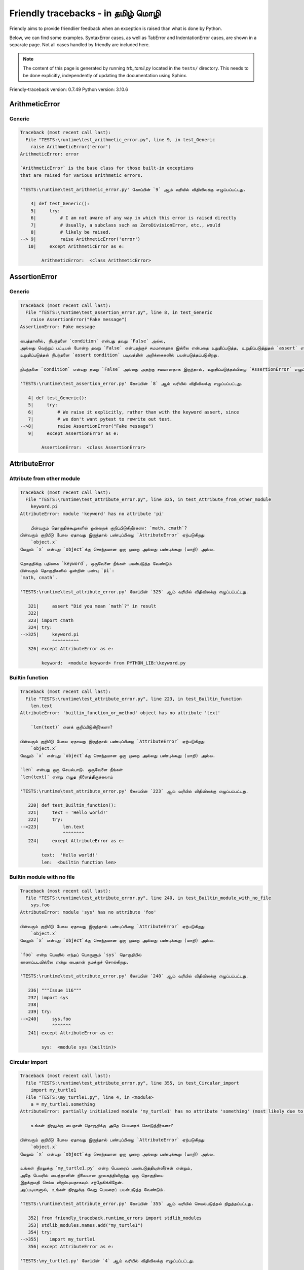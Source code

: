 
Friendly tracebacks - in தமிழ் மொழி
==================================================

Friendly aims to provide friendlier feedback when an exception
is raised than what is done by Python.

Below, we can find some examples. SyntaxError cases, as well as TabError and
IndentationError cases, are shown in a separate page.
Not all cases handled by friendly are included here.

.. note::

     The content of this page is generated by running
     `trb_tamil.py` located in the ``tests/`` directory.
     This needs to be done explicitly, independently of updating the
     documentation using Sphinx.

Friendly-traceback version: 0.7.49
Python version: 3.10.6



ArithmeticError
---------------


Generic
~~~~~~~

.. code-block:: none


    Traceback (most recent call last):
      File "TESTS:\runtime\test_arithmetic_error.py", line 9, in test_Generic
        raise ArithmeticError('error')
    ArithmeticError: error
    
    `ArithmeticError` is the base class for those built-in exceptions
    that are raised for various arithmetic errors.
    
    'TESTS:\runtime\test_arithmetic_error.py' கோப்பின் `9` ஆம் வரியில் விதிவிலக்கு எழுப்பப்பட்டது.
    
        4| def test_Generic():
        5|     try:
        6|         # I am not aware of any way in which this error is raised directly
        7|         # Usually, a subclass such as ZeroDivisionError, etc., would
        8|         # likely be raised.
    --> 9|         raise ArithmeticError('error')
       10|     except ArithmeticError as e:

            ArithmeticError:  <class ArithmeticError>
        


AssertionError
--------------


Generic
~~~~~~~

.. code-block:: none


    Traceback (most recent call last):
      File "TESTS:\runtime\test_assertion_error.py", line 8, in test_Generic
        raise AssertionError("Fake message")
    AssertionError: Fake message
    
    பைத்தானில், நிபந்தனை `condition` என்பது தவறு `False` அல்ல, 
    அல்லது வெற்றுப் பட்டியல் போன்ற தவறு `False` என்பதற்குச் சமமானதாக இல்லை என்பதை உறுதிப்படுத்த, உறுதிப்படுத்துதல் `assert` என்ற முக்கிய சொல் 
    உறுதிப்படுத்தல் நிபந்தனை `assert condition` படிவத்தின் அறிக்கைகளில் பயன்படுத்தப்படுகிறது.
    
    நிபந்தனை `condition` என்பது தவறு `False` அல்லது அதற்கு சமமானதாக இருந்தால், உறுதிப்படுத்தல்பிழை `AssertionError` எழுப்பப்படும்.
    
    'TESTS:\runtime\test_assertion_error.py' கோப்பின் `8` ஆம் வரியில் விதிவிலக்கு எழுப்பப்பட்டது.
    
       4| def test_Generic():
       5|     try:
       6|         # We raise it explicitly, rather than with the keyword assert, since
       7|         # we don't want pytest to rewrite out test.
    -->8|         raise AssertionError("Fake message")
       9|     except AssertionError as e:

            AssertionError:  <class AssertionError>
        


AttributeError
--------------


Attribute from other module
~~~~~~~~~~~~~~~~~~~~~~~~~~~

.. code-block:: none


    Traceback (most recent call last):
      File "TESTS:\runtime\test_attribute_error.py", line 325, in test_Attribute_from_other_module
        keyword.pi
    AttributeError: module 'keyword' has no attribute 'pi'
    
        பின்வரும் தொகுதிக்கூறுகளில் ஒன்றைக் குறிப்பிடுகிறீர்களா: `math, cmath`?
    பின்வரும் குறியீடு போல ஏதாவது இருந்தால் பண்புப்பிழை `AttributeError` ஏற்படுகிறது
        `object.x`
    மேலும் `x` என்பது `object`க்கு சொந்தமான ஒரு முறை அல்லது பண்புக்கூறு (மாறி) அல்ல.
    
    தொகுதிக்கு பதிலாக `keyword`, ஒருவேளை நீங்கள் பயன்படுத்த வேண்டும்
    பின்வரும் தொகுதிகளில் ஒன்றின் பண்பு `pi`:
    `math, cmath`.
    
    'TESTS:\runtime\test_attribute_error.py' கோப்பின் `325` ஆம் வரியில் விதிவிலக்கு எழுப்பப்பட்டது.
    
       321|     assert "Did you mean `math`?" in result
       322| 
       323| import cmath
       324| try:
    -->325|     keyword.pi
                ^^^^^^^^^^
       326| except AttributeError as e:

            keyword:  <module keyword> from PYTHON_LIB:\keyword.py
        


Builtin function
~~~~~~~~~~~~~~~~

.. code-block:: none


    Traceback (most recent call last):
      File "TESTS:\runtime\test_attribute_error.py", line 223, in test_Builtin_function
        len.text
    AttributeError: 'builtin_function_or_method' object has no attribute 'text'
    
        `len(text)` எனக் குறிப்பிடுகிறீர்களா?
        
    பின்வரும் குறியீடு போல ஏதாவது இருந்தால் பண்புப்பிழை `AttributeError` ஏற்படுகிறது
        `object.x`
    மேலும் `x` என்பது `object`க்கு சொந்தமான ஒரு முறை அல்லது பண்புக்கூறு (மாறி) அல்ல.
    
    `len` என்பது ஒரு செயல்பாடு. ஒருவேளை நீங்கள் 
    `len(text)` என்று எழுத நினைத்திருக்கலாம்
    
    'TESTS:\runtime\test_attribute_error.py' கோப்பின் `223` ஆம் வரியில் விதிவிலக்கு எழுப்பப்பட்டது.
    
       220| def test_Builtin_function():
       221|     text = 'Hello world!'
       222|     try:
    -->223|         len.text
                    ^^^^^^^^
       224|     except AttributeError as e:

            text:  'Hello world!'
            len:  <builtin function len>
        


Builtin module with no file
~~~~~~~~~~~~~~~~~~~~~~~~~~~

.. code-block:: none


    Traceback (most recent call last):
      File "TESTS:\runtime\test_attribute_error.py", line 240, in test_Builtin_module_with_no_file
        sys.foo
    AttributeError: module 'sys' has no attribute 'foo'
    
    பின்வரும் குறியீடு போல ஏதாவது இருந்தால் பண்புப்பிழை `AttributeError` ஏற்படுகிறது
        `object.x`
    மேலும் `x` என்பது `object`க்கு சொந்தமான ஒரு முறை அல்லது பண்புக்கூறு (மாறி) அல்ல.
    
    `foo` என்ற பெயரில் எந்தப் பொருளும் `sys` தொகுதியில்
    காணப்படவில்லை என்று பைதான் நமக்குச் சொல்கிறது.
    
    'TESTS:\runtime\test_attribute_error.py' கோப்பின் `240` ஆம் வரியில் விதிவிலக்கு எழுப்பப்பட்டது.
    
       236| """Issue 116"""
       237| import sys
       238| 
       239| try:
    -->240|     sys.foo
                ^^^^^^^
       241| except AttributeError as e:

            sys:  <module sys (builtin)>
        


Circular import
~~~~~~~~~~~~~~~

.. code-block:: none


    Traceback (most recent call last):
      File "TESTS:\runtime\test_attribute_error.py", line 355, in test_Circular_import
        import my_turtle1
      File "TESTS:\my_turtle1.py", line 4, in <module>
        a = my_turtle1.something
    AttributeError: partially initialized module 'my_turtle1' has no attribute 'something' (most likely due to a circular import)
    
        உங்கள் நிரலுக்கு பைதான் தொகுதிக்கு அதே பெயரைக் கொடுத்தீர்களா?
        
    பின்வரும் குறியீடு போல ஏதாவது இருந்தால் பண்புப்பிழை `AttributeError` ஏற்படுகிறது
        `object.x`
    மேலும் `x` என்பது `object`க்கு சொந்தமான ஒரு முறை அல்லது பண்புக்கூறு (மாறி) அல்ல.
    
    உங்கள் நிரலுக்கு `my_turtle1.py` என்ற பெயரைப் பயன்படுத்தியுள்ளீர்கள் என்றும்,
    அதே பெயரில் பைத்தானின் நிலையான நூலகத்திலிருந்து ஒரு தொகுதியை
    இறக்குமதி செய்ய விரும்புவதாகவும் சந்தேகிக்கிறேன்.
    அப்படியானால், உங்கள் நிரலுக்கு வேறு பெயரைப் பயன்படுத்த வேண்டும்.
    
    'TESTS:\runtime\test_attribute_error.py' கோப்பின் `355` ஆம் வரியில் செயல்படுத்தல் நிறுத்தப்பட்டது.
    
       352| from friendly_traceback.runtime_errors import stdlib_modules
       353| stdlib_modules.names.add("my_turtle1")
       354| try:
    -->355|    import my_turtle1
       356| except AttributeError as e:

    'TESTS:\my_turtle1.py' கோப்பின் `4` ஆம் வரியில் விதிவிலக்கு எழுப்பப்பட்டது.
    
       1| """To test attribute error of partially initialized module."""
       2| import my_turtle1
       3| 
    -->4| a = my_turtle1.something
              ^^^^^^^^^^^^^^^^^^^^

            my_turtle1:  <module my_turtle1> from TESTS:\my_turtle1.py
        


Circular import b
~~~~~~~~~~~~~~~~~

.. code-block:: none


    Traceback (most recent call last):
      File "TESTS:\runtime\test_attribute_error.py", line 372, in test_Circular_import_b
        import circular_c
      File "TESTS:\circular_c.py", line 4, in <module>
        a = circular_c.something
    AttributeError: partially initialized module 'circular_c' has no attribute 'something' (most likely due to a circular import)
    
        உங்களிடம் ஒரு வட்ட இறக்குமதி உள்ளது.
        
    பின்வரும் குறியீடு போல ஏதாவது இருந்தால் பண்புப்பிழை `AttributeError` ஏற்படுகிறது
        `object.x`
    மேலும் `x` என்பது `object`க்கு சொந்தமான ஒரு முறை அல்லது பண்புக்கூறு (மாறி) அல்ல.
    
    `{module}` தொகுதி முழுமையாக இறக்குமதி செய்யப்படவில்லை என்று பைதான் சுட்டிக்காட்டியது.
    தொகுதி `circular_c` இல் குறியீட்டை செயல்படுத்தும் போது, 
    அதே தொகுதியை மீண்டும் இறக்குமதி செய்ய முயற்சித்தால் இது நிகழலாம்.
    
    'TESTS:\runtime\test_attribute_error.py' கோப்பின் `372` ஆம் வரியில் செயல்படுத்தல் நிறுத்தப்பட்டது.
    
       370| def test_Circular_import_b():
       371|     try:
    -->372|         import circular_c
       373|     except AttributeError as e:

    'TESTS:\circular_c.py' கோப்பின் `4` ஆம் வரியில் விதிவிலக்கு எழுப்பப்பட்டது.
    
       1| # Attribute error for partially initialize module
       2| import circular_c
       3| 
    -->4| a = circular_c.something
              ^^^^^^^^^^^^^^^^^^^^

            circular_c:  <module circular_c> from TESTS:\circular_c.py
        


Generic
~~~~~~~

.. code-block:: none


    Traceback (most recent call last):
      File "TESTS:\runtime\test_attribute_error.py", line 26, in test_Generic
        A.x  # testing type
    AttributeError: type object 'A' has no attribute 'x'
    
    பின்வரும் குறியீடு போல ஏதாவது இருந்தால் பண்புப்பிழை `AttributeError` ஏற்படுகிறது
        `object.x`
    மேலும் `x` என்பது `object`க்கு சொந்தமான ஒரு முறை அல்லது பண்புக்கூறு (மாறி) அல்ல.
    
    `A` பொருளில் `x` என்ற பண்புக்கூறு இல்லை.
    
    'TESTS:\runtime\test_attribute_error.py' கோப்பின் `26` ஆம் வரியில் விதிவிலக்கு எழுப்பப்பட்டது.
    
       22| class A:
       23|     pass
       24| 
       25| try:
    -->26|     A.x  # testing type
               ^^^
       27| except AttributeError as e:

            A:  <class A> defined in <function test_attribute_error.test_Generic>
        


Generic different frame
~~~~~~~~~~~~~~~~~~~~~~~

.. code-block:: none


    Traceback (most recent call last):
      File "TESTS:\runtime\test_attribute_error.py", line 49, in test_Generic_different_frame
        a.attr
    AttributeError: 'A' object has no attribute 'attr'. Did you mean: 'attr2'?
    
        `attr2` எனக் குறிப்பிடுகிறீர்களா?
        
    பின்வரும் குறியீடு போல ஏதாவது இருந்தால் பண்புப்பிழை `AttributeError` ஏற்படுகிறது
        `object.x`
    மேலும் `x` என்பது `object`க்கு சொந்தமான ஒரு முறை அல்லது பண்புக்கூறு (மாறி) அல்ல.
    
    `a` என்ற பொருளுக்கு `attr` என்ற பண்புக்கூறு இல்லை.
    நீங்கள் `a.attr` என்பதற்குப் பதிலாக `a.attr2` என்று எழுத நினைத்திருக்கலாம்
    
    'TESTS:\runtime\test_attribute_error.py' கோப்பின் `49` ஆம் வரியில் விதிவிலக்கு எழுப்பப்பட்டது.
    
       45|     return A()
       46| 
       47| a = f()
       48| try:
    -->49|     a.attr
               ^^^^^^
       50| except AttributeError as e:

            a:  <A object>
                defined in <function test_attribute_error.test_Generic_different_frame.<locals>.f>
        


Generic instance
~~~~~~~~~~~~~~~~

.. code-block:: none


    Traceback (most recent call last):
      File "TESTS:\runtime\test_attribute_error.py", line 67, in test_Generic_instance
        a.x
    AttributeError: 'A' object has no attribute 'x'
    
    பின்வரும் குறியீடு போல ஏதாவது இருந்தால் பண்புப்பிழை `AttributeError` ஏற்படுகிறது
        `object.x`
    மேலும் `x` என்பது `object`க்கு சொந்தமான ஒரு முறை அல்லது பண்புக்கூறு (மாறி) அல்ல.
    
    `a` பொருளில் `x` என்ற பண்புக்கூறு இல்லை.
    
    'TESTS:\runtime\test_attribute_error.py' கோப்பின் `67` ஆம் வரியில் விதிவிலக்கு எழுப்பப்பட்டது.
    
       64|     pass
       65| a = A()
       66| try:
    -->67|     a.x
               ^^^
       68| except AttributeError as e:

            a:  <A object>
                defined in <function test_attribute_error.test_Generic_instance>
        


Module attribute typo
~~~~~~~~~~~~~~~~~~~~~

.. code-block:: none


    Traceback (most recent call last):
      File "TESTS:\runtime\test_attribute_error.py", line 144, in test_Module_attribute_typo
        math.cost
    AttributeError: module 'math' has no attribute 'cost'. Did you mean: 'cos'?
    
        `cos` எனக் குறிப்பிடுகிறீர்களா?
        
    பின்வரும் குறியீடு போல ஏதாவது இருந்தால் பண்புப்பிழை `AttributeError` ஏற்படுகிறது
        `object.x`
    மேலும் `x` என்பது `object`க்கு சொந்தமான ஒரு முறை அல்லது பண்புக்கூறு (மாறி) அல்ல.
    
    `math.cost` என்று எழுதுவதற்குப் பதிலாக, அதில் ஒன்றை எழுத நினைத்திருக்கலாம்
    பின்வரும் பெயர்கள் தொகுதியின் பண்புக்கூறுகள் `math`:
    `cos, cosh`
    
    'TESTS:\runtime\test_attribute_error.py' கோப்பின் `144` ஆம் வரியில் விதிவிலக்கு எழுப்பப்பட்டது.
    
       139|     assert "Did you mean `ascii_lowercase`" in result
       140| 
       141| import math
       142| 
       143| try:
    -->144|     math.cost
                ^^^^^^^^^
       145| except AttributeError as e:

            math:  <module math (builtin)>
        


Nonetype
~~~~~~~~

.. code-block:: none


    Traceback (most recent call last):
      File "TESTS:\runtime\test_attribute_error.py", line 183, in test_Nonetype
        a.b
    AttributeError: 'NoneType' object has no attribute 'b'
    
    பின்வரும் குறியீடு போல ஏதாவது இருந்தால் பண்புப்பிழை `AttributeError` ஏற்படுகிறது
        `object.x`
    மேலும் `x` என்பது `object`க்கு சொந்தமான ஒரு முறை அல்லது பண்புக்கூறு (மாறி) அல்ல.
    
    நீங்கள் `b` என்ற பண்புக்கூறை அணுக முயற்சிக்கிறீர்கள், 
    அதன் மதிப்பு `None`.
    'TESTS:\runtime\test_attribute_error.py' கோப்பின் `183` ஆம் வரியில் விதிவிலக்கு எழுப்பப்பட்டது.
    
       180| def test_Nonetype():
       181|     a = None
       182|     try:
    -->183|         a.b
                    ^^^
       184|     except AttributeError as e:

            a:  None
        


Object attribute typo
~~~~~~~~~~~~~~~~~~~~~

.. code-block:: none


    Traceback (most recent call last):
      File "TESTS:\runtime\test_attribute_error.py", line 83, in test_Object_attribute_typo
        a.appendh(4)
    AttributeError: 'list' object has no attribute 'appendh'. Did you mean: 'append'?
    
        `append` எனக் குறிப்பிடுகிறீர்களா?
        
    பின்வரும் குறியீடு போல ஏதாவது இருந்தால் பண்புப்பிழை `AttributeError` ஏற்படுகிறது
        `object.x`
    மேலும் `x` என்பது `object`க்கு சொந்தமான ஒரு முறை அல்லது பண்புக்கூறு (மாறி) அல்ல.
    
    `a` என்ற பொருளுக்கு `appendh` என்ற பண்புக்கூறு இல்லை.
    நீங்கள் `a.appendh` என்பதற்குப் பதிலாக `a.append` என்று எழுத நினைத்திருக்கலாம்
    
    'TESTS:\runtime\test_attribute_error.py' கோப்பின் `83` ஆம் வரியில் விதிவிலக்கு எழுப்பப்பட்டது.
    
       79| def test_Object_attribute_typo():
       80|     #
       81|     try:
       82|         a = [1, 2, 3]
    -->83|         a.appendh(4)
                   ^^^^^^^^^
       84|     except AttributeError as e:

            a:  [1, 2, 3]
        


Perhaps comma
~~~~~~~~~~~~~

.. code-block:: none

            Skipped test

Read only
~~~~~~~~~

.. code-block:: none


    Traceback (most recent call last):
      File "TESTS:\runtime\test_attribute_error.py", line 280, in test_Read_only
        f.b = 1
    AttributeError: 'F' object attribute 'b' is read-only
    
    பின்வரும் குறியீடு போல ஏதாவது இருந்தால் பண்புப்பிழை `AttributeError` ஏற்படுகிறது
        `object.x`
    மேலும் `x` என்பது `object`க்கு சொந்தமான ஒரு முறை அல்லது பண்புக்கூறு (மாறி) அல்ல.
    
    எந்தப் பண்புக்கூறுகளை மாற்றலாம் என்பதைக் குறிப்பிட `f` பொருள் `__slots__` ஐப் பயன்படுத்துகிறது.
    பண்புக்கூறின் மதிப்பை `f.b` மாற்ற முடியாது.
    The only attribute of `f` whose value can be changed is`a`.
    
    'TESTS:\runtime\test_attribute_error.py' கோப்பின் `280` ஆம் வரியில் விதிவிலக்கு எழுப்பப்பட்டது.
    
       276|     b = 2
       277| 
       278| f = F()
       279| try:
    -->280|     f.b = 1
                ^^^
       281| except AttributeError as e:

            f:  <F object>
                defined in <function test_attribute_error.test_Read_only>
            f.b:  2
        


Shadow stdlib module
~~~~~~~~~~~~~~~~~~~~

.. code-block:: none


    Traceback (most recent call last):
      File "TESTS:\runtime\test_attribute_error.py", line 165, in test_Shadow_stdlib_module
        turtle.Pen
    AttributeError: module 'turtle' has no attribute 'Pen'
    
        உங்கள் நிரலுக்கு பைதான் தொகுதிக்கு அதே பெயரைக் கொடுத்தீர்களா?
        
    பின்வரும் குறியீடு போல ஏதாவது இருந்தால் பண்புப்பிழை `AttributeError` ஏற்படுகிறது
        `object.x`
    மேலும் `x` என்பது `object`க்கு சொந்தமான ஒரு முறை அல்லது பண்புக்கூறு (மாறி) அல்ல.
    
    `TESTS:\turtle.py` இலிருந்து `turtle` என்ற தொகுதியை இறக்குமதி செய்துள்ளீர்கள்.
    பைத்தானின் நிலையான நூலகத்தில் `turtle` என்ற பெயருடைய ஒரு தொகுதியும் உள்ளது.
    ஒருவேளை நீங்கள் உங்கள் தொகுதிக்கு மறுபெயரிட வேண்டும்.
    
    'TESTS:\runtime\test_attribute_error.py' கோப்பின் `165` ஆம் வரியில் விதிவிலக்கு எழுப்பப்பட்டது.
    
       161| def test_Shadow_stdlib_module():
       162|     import turtle
       163| 
       164|     try:
    -->165|         turtle.Pen
                    ^^^^^^^^^^
       166|     except AttributeError as e:

            turtle:  <module turtle> from TESTS:\turtle.py
        


Tuple by accident
~~~~~~~~~~~~~~~~~

.. code-block:: none


    Traceback (most recent call last):
      File "TESTS:\runtime\test_attribute_error.py", line 295, in test_Tuple_by_accident
        something.upper()
    AttributeError: 'tuple' object has no attribute 'upper'
    
        தவறுதலாக காற்புள்ளியை எழுதினீர்களா?
        
    பின்வரும் குறியீடு போல ஏதாவது இருந்தால் பண்புப்பிழை `AttributeError` ஏற்படுகிறது
        `object.x`
    மேலும் `x` என்பது `object`க்கு சொந்தமான ஒரு முறை அல்லது பண்புக்கூறு (மாறி) அல்ல.
    
    `something` என்பது `'upper'` பண்புக்கூறாகக் கொண்ட ஒற்றை 
    உருப்படியைக் கொண்ட மடங்கு ஆகும். 
    நீங்கள் `something` வரையறுத்த வரியின் முடிவில் தவறுதலாக 
    பின்னிணைந்த காற்புள்ளியைச் சேர்த்திருக்கலாம்.
    
    'TESTS:\runtime\test_attribute_error.py' கோப்பின் `295` ஆம் வரியில் விதிவிலக்கு எழுப்பப்பட்டது.
    
       292| def test_Tuple_by_accident():
       293|     something = "abc",  # note trailing comma
       294|     try:
    -->295|         something.upper()
                    ^^^^^^^^^^^^^^^
       296|     except AttributeError as e:

            something:  ('abc',)
        


Use builtin
~~~~~~~~~~~

.. code-block:: none


    Traceback (most recent call last):
      File "TESTS:\runtime\test_attribute_error.py", line 99, in test_Use_builtin
        a.length()
    AttributeError: 'list' object has no attribute 'length'
    
        `len(a)` எனக் குறிப்பிடுகிறீர்களா?
        
    பின்வரும் குறியீடு போல ஏதாவது இருந்தால் பண்புப்பிழை `AttributeError` ஏற்படுகிறது
        `object.x`
    மேலும் `x` என்பது `object`க்கு சொந்தமான ஒரு முறை அல்லது பண்புக்கூறு (மாறி) அல்ல.
    
    `a` என்ற பொருளுக்கு `length` என்ற பண்புக்கூறு இல்லை.
    அதற்குப் பதிலாக `len` என்ற பைதான் உள்ளமைக்கப்பட்ட செயல்பாட்டைப் பயன்படுத்தலாம்:
    `len(a)`.
    'TESTS:\runtime\test_attribute_error.py' கோப்பின் `99` ஆம் வரியில் விதிவிலக்கு எழுப்பப்பட்டது.
    
        95| def test_Use_builtin():
        96|     #
        97|     try:
        98|         a = [1, 2, 3]
    --> 99|         a.length()
                    ^^^^^^^^
       100|     except AttributeError as e:

            a:  [1, 2, 3]
        


Use join with str
~~~~~~~~~~~~~~~~~

.. code-block:: none


    Traceback (most recent call last):
      File "TESTS:\runtime\test_attribute_error.py", line 339, in test_Use_join_with_str
        a = ['a', '2'].join('abc') + ['b', '3'].join('\n')
    AttributeError: 'list' object has no attribute 'join'
    
        `'abc'.join(['a', '2'])` எனக் குறிப்பிடுகிறீர்களா?
        
    பின்வரும் குறியீடு போல ஏதாவது இருந்தால் பண்புப்பிழை `AttributeError` ஏற்படுகிறது
        `object.x`
    மேலும் `x` என்பது `object`க்கு சொந்தமான ஒரு முறை அல்லது பண்புக்கூறு (மாறி) அல்ல.
    
    `['a', '2']` பொருளில் `join` என்ற பண்புக்கூறு இல்லை.
    `'abc'.join(['a', '2'])` போன்ற ஏதாவது ஒன்றை நீங்கள் விரும்பலாம்.
    
    'TESTS:\runtime\test_attribute_error.py' கோப்பின் `339` ஆம் வரியில் விதிவிலக்கு எழுப்பப்பட்டது.
    
       337| def test_Use_join_with_str():
       338|     try:
    -->339|         a = ['a', '2'].join('abc') + ['b', '3'].join('\n')
                        ^^^^^^^^^^^^^^^
       340|     except AttributeError as e:


Use synonym
~~~~~~~~~~~

.. code-block:: none


    Traceback (most recent call last):
      File "TESTS:\runtime\test_attribute_error.py", line 115, in test_Use_synonym
        a.add(4)
    AttributeError: 'list' object has no attribute 'add'
    
        `append` எனக் குறிப்பிடுகிறீர்களா?
        
    பின்வரும் குறியீடு போல ஏதாவது இருந்தால் பண்புப்பிழை `AttributeError` ஏற்படுகிறது
        `object.x`
    மேலும் `x` என்பது `object`க்கு சொந்தமான ஒரு முறை அல்லது பண்புக்கூறு (மாறி) அல்ல.
    
    `a` என்ற பொருளுக்கு `add` என்ற பண்புக்கூறு இல்லை.
    இருப்பினும், `a` பின்வரும் பண்புக்கூறுகளை ஒத்த பொருள்களைக் கொண்டுள்ளது:
    `append, extend, insert`.
    
    'TESTS:\runtime\test_attribute_error.py' கோப்பின் `115` ஆம் வரியில் விதிவிலக்கு எழுப்பப்பட்டது.
    
       111| def test_Use_synonym():
       112|     #
       113|     try:
       114|         a = [1, 2, 3]
    -->115|         a.add(4)
                    ^^^^^
       116|     except AttributeError as e:

            a:  [1, 2, 3]
        


Using slots
~~~~~~~~~~~

.. code-block:: none


    Traceback (most recent call last):
      File "TESTS:\runtime\test_attribute_error.py", line 260, in test_Using_slots
        f.b = 1
    AttributeError: 'F' object has no attribute 'b'
    
    பின்வரும் குறியீடு போல ஏதாவது இருந்தால் பண்புப்பிழை `AttributeError` ஏற்படுகிறது
        `object.x`
    மேலும் `x` என்பது `object`க்கு சொந்தமான ஒரு முறை அல்லது பண்புக்கூறு (மாறி) அல்ல.
    
    `f` பொருளில் `b` என்ற பண்புக்கூறு இல்லை.
    `f` பொருள் `__slots__` ஐப் பயன்படுத்துகிறது, இது புதிய 
    பண்புக்கூறுகளை உருவாக்குவதைத் தடுக்கிறது.
    அதன் அறியப்பட்ட சில பண்புக்கூறுகள் பின்வருமாறு:
    `a`.
    'TESTS:\runtime\test_attribute_error.py' கோப்பின் `260` ஆம் வரியில் விதிவிலக்கு எழுப்பப்பட்டது.
    
       256|     __slots__ = ["a"]
       257| 
       258| f = F()
       259| try:
    -->260|     f.b = 1
                ^^^
       261| except AttributeError as e:

            f:  <F object>
                defined in <function test_attribute_error.test_Using_slots>
        


FileNotFoundError
-----------------


Directory not found
~~~~~~~~~~~~~~~~~~~

.. code-block:: none


    Traceback (most recent call last):
      File "TESTS:\runtime\test_file_not_found_error.py", line 70, in test_Directory_not_found
        open("does_not_exist/file.txt")
    FileNotFoundError: [Errno 2] No such file or directory: 'does_not_exist/file.txt'
    
    கோப்புகிடைக்கவில்லைபிழை `FileNotFoundError` விதிவிலக்கு நீங்கள் பைத்தானால் கண்டுபிடிக்க முடியாத 
    கோப்பைத் திறக்க முயற்சி செய்கிறார்கள் என்பதைக் குறிக்கிறது.
    நீங்கள் கோப்பின் பெயரை தவறாக எழுதியதால்  இது நிகழலாம்.
    
    உங்கள் நிரலில், கண்டறிய முடியாத 
    கோப்பின் பெயர் `file.txt`.
    does_not_exist
    செல்லுபடியாகும் கோப்பகம் அல்ல.
    
    'TESTS:\runtime\test_file_not_found_error.py' கோப்பின் `70` ஆம் வரியில் விதிவிலக்கு எழுப்பப்பட்டது.
    
       68| def test_Directory_not_found():
       69|     try:
    -->70|         open("does_not_exist/file.txt")
                   ^^^^^^^^^^^^^^^^^^^^^^^^^^^^^^^
       71|     except FileNotFoundError as e:

            open:  <builtin function open>
        


Filename not found
~~~~~~~~~~~~~~~~~~

.. code-block:: none


    Traceback (most recent call last):
      File "TESTS:\runtime\test_file_not_found_error.py", line 7, in test_Filename_not_found
        open("does_not_exist")
    FileNotFoundError: [Errno 2] No such file or directory: 'does_not_exist'
    
    கோப்புகிடைக்கவில்லைபிழை `FileNotFoundError` விதிவிலக்கு நீங்கள் பைத்தானால் கண்டுபிடிக்க முடியாத 
    கோப்பைத் திறக்க முயற்சி செய்கிறார்கள் என்பதைக் குறிக்கிறது.
    நீங்கள் கோப்பின் பெயரை தவறாக எழுதியதால்  இது நிகழலாம்.
    
    உங்கள் நிரலில், கண்டறிய முடியாத 
    கோப்பின் பெயர் `does_not_exist`.
    இது `C:\Users\Andre\github\friendly-traceback\tests` கோப்பகத்தில் காணப்படும் 
    என்று எதிர்பார்க்கப்பட்டது.
    உங்களுக்கான கூடுதல் தகவல் எதுவும் என்னிடம் இல்லை.
    
    'TESTS:\runtime\test_file_not_found_error.py' கோப்பின் `7` ஆம் வரியில் விதிவிலக்கு எழுப்பப்பட்டது.
    
       5| def test_Filename_not_found():
       6|     try:
    -->7|         open("does_not_exist")
                  ^^^^^^^^^^^^^^^^^^^^^^
       8|     except FileNotFoundError as e:

            open:  <builtin function open>
        


Filename not found 2
~~~~~~~~~~~~~~~~~~~~

.. code-block:: none


    Traceback (most recent call last):
      File "TESTS:\runtime\test_file_not_found_error.py", line 30, in test_Filename_not_found_2
        open("setupp.py")
    FileNotFoundError: [Errno 2] No such file or directory: 'setupp.py'
    
        `setup.py` என்று நீங்கள் கூறுகிறீர்களா?
        
    கோப்புகிடைக்கவில்லைபிழை `FileNotFoundError` விதிவிலக்கு நீங்கள் பைத்தானால் கண்டுபிடிக்க முடியாத 
    கோப்பைத் திறக்க முயற்சி செய்கிறார்கள் என்பதைக் குறிக்கிறது.
    நீங்கள் கோப்பின் பெயரை தவறாக எழுதியதால்  இது நிகழலாம்.
    
    உங்கள் நிரலில், கண்டறிய முடியாத 
    கோப்பின் பெயர் `setupp.py`.
    இது `C:\Users\Andre\github\friendly-traceback` கோப்பகத்தில் காணப்படும் 
    என்று எதிர்பார்க்கப்பட்டது.
    கோப்பு `setup.py` இதே பெயரைக் கொண்டுள்ளது.
    
    'TESTS:\runtime\test_file_not_found_error.py' கோப்பின் `30` ஆம் வரியில் விதிவிலக்கு எழுப்பப்பட்டது.
    
       26| if chdir:
       27|     os.chdir("..")
       28| 
       29| try:
    -->30|     open("setupp.py")
               ^^^^^^^^^^^^^^^^^
       31| except FileNotFoundError as e:

            open:  <builtin function open>
        


Filename not found 3
~~~~~~~~~~~~~~~~~~~~

.. code-block:: none


    Traceback (most recent call last):
      File "TESTS:\runtime\test_file_not_found_error.py", line 52, in test_Filename_not_found_3
        open("setup.pyg")
    FileNotFoundError: [Errno 2] No such file or directory: 'setup.pyg'
    
        `setup.py` என்று நீங்கள் கூறுகிறீர்களா?
        
    கோப்புகிடைக்கவில்லைபிழை `FileNotFoundError` விதிவிலக்கு நீங்கள் பைத்தானால் கண்டுபிடிக்க முடியாத 
    கோப்பைத் திறக்க முயற்சி செய்கிறார்கள் என்பதைக் குறிக்கிறது.
    நீங்கள் கோப்பின் பெயரை தவறாக எழுதியதால்  இது நிகழலாம்.
    
    உங்கள் நிரலில், கண்டறிய முடியாத 
    கோப்பின் பெயர் `setup.pyg`.
    இது `C:\Users\Andre\github\friendly-traceback` கோப்பகத்தில் காணப்படும் 
    என்று எதிர்பார்க்கப்பட்டது.
    இதே பெயர்களைக் கொண்ட பின்வரும் கோப்புகளில் ஒன்றை நீங்கள் குறிப்பிடலாம்:
    `setup.py`, `setup.cfg`
    
    'TESTS:\runtime\test_file_not_found_error.py' கோப்பின் `52` ஆம் வரியில் விதிவிலக்கு எழுப்பப்பட்டது.
    
       49| if chdir:
       50|     os.chdir("..")
       51| try:
    -->52|     open("setup.pyg")
               ^^^^^^^^^^^^^^^^^
       53| except FileNotFoundError as e:

            open:  <builtin function open>
        


ImportError
-----------


Simple import error
~~~~~~~~~~~~~~~~~~~

.. code-block:: none


    Traceback (most recent call last):
      File "TESTS:\runtime\test_import_error.py", line 56, in test_Simple_import_error
        from math import Pi
    ImportError: cannot import name 'Pi' from 'math' (unknown location)
    
        `pi` எனக் குறிப்பிடுகிறீர்களா?
        
    ஒரு குறிப்பிட்ட பொருளை ஒரு தொகுதி அல்லது தொகுப்பிலிருந்து 
    இறக்குமதி செய்ய முடியாது என்பதை இறக்குமதிப்பிழை `ImportError` விதிவிலக்கு குறிக்கிறது. 
    பெரும்பாலும், பொருளின் பெயர் சரியாக எழுதப்படாததே இதற்குக் காரணம்.
    
    ஒருவேளை நீங்கள் `Pi` என்பதற்குப் பதிலாக `pi` (from `math`) இறக்குமதி செய்ய நினைத்திருக்கலாம்
    
    'TESTS:\runtime\test_import_error.py' கோப்பின் `56` ஆம் வரியில் விதிவிலக்கு எழுப்பப்பட்டது.
    
       52| multiple_import_on_same_line()
       53| wrong_case()
       54| 
       55| try:
    -->56|     from math import Pi
       57| except ImportError as e:


IndexError
----------


Assignment
~~~~~~~~~~

.. code-block:: none


    Traceback (most recent call last):
      File "TESTS:\runtime\test_index_error.py", line 84, in test_Assignment
        a[13] = 1
    IndexError: list assignment index out of range
    
    பட்டியல், மடங்கு அல்லது ஒத்த பொருளிலிருந்து (வரிசை) ஒரு பொருளைப் பெற முயலும்போது, 
    இல்லாத குறியீட்டைப் பயன்படுத்தும்போது குறியீட்டுபிழை `IndexError` ஏற்படுகிறது; 
    பொதுவாக, நீங்கள் கொடுக்கும் குறியீட்டு
    வரிசையின் நீளத்தை விட அதிகமாக இருப்பதால் இது நிகழ்கிறது.
    
    `a` இன் குறியீட்டு `13`, ஒரு `பட்டியல்` நீளம் `10`க்கு மதிப்பை 
    ஒதுக்க முயற்சித்தீர்கள்.
    `a` இன் செல்லுபடியாகும் குறியீட்டு மதிப்புகள் `-10` முதல் `9` 
    வரையிலான முழு எண்களாகும்.
    
    'TESTS:\runtime\test_index_error.py' கோப்பின் `84` ஆம் வரியில் விதிவிலக்கு எழுப்பப்பட்டது.
    
       80|     assert "You have tried to assign a value to index `1` of `b`," in result
       81|     assert "a `list` which contains no item." in result
       82| 
       83| try:
    -->84|     a[13] = 1
               ^^^^^
       85| except IndexError as e:

            a:  [0, 1, 2, 3, 4, 5, 6, 7, 8, 9]
        


Empty
~~~~~

.. code-block:: none


    Traceback (most recent call last):
      File "TESTS:\runtime\test_index_error.py", line 40, in test_Empty
        c = a[1]
    IndexError: list index out of range
    
        `a` இல் உருப்படி இல்லை.
        
    பட்டியல், மடங்கு அல்லது ஒத்த பொருளிலிருந்து (வரிசை) ஒரு பொருளைப் பெற முயலும்போது, 
    இல்லாத குறியீட்டைப் பயன்படுத்தும்போது குறியீட்டுபிழை `IndexError` ஏற்படுகிறது; 
    பொதுவாக, நீங்கள் கொடுக்கும் குறியீட்டு
    வரிசையின் நீளத்தை விட அதிகமாக இருப்பதால் இது நிகழ்கிறது.
    
    `a` இன் குறியீட்டு `1` உடன் உருப்படியைப் பெற முயற்சித்தீர்கள்,
    ஒரு `பட்டியல்` இதில் உருப்படி இல்லை.
    
    'TESTS:\runtime\test_index_error.py' கோப்பின் `40` ஆம் வரியில் விதிவிலக்கு எழுப்பப்பட்டது.
    
       37| def test_Empty():
       38|     a = []
       39|     try:
    -->40|         c = a[1]
                       ^^^^
       41|     except IndexError as e:

            a:  []
        


Long list
~~~~~~~~~

.. code-block:: none


    Traceback (most recent call last):
      File "TESTS:\runtime\test_index_error.py", line 26, in test_Long_list
        print(a[60], b[0])
    IndexError: list index out of range
    
    பட்டியல், மடங்கு அல்லது ஒத்த பொருளிலிருந்து (வரிசை) ஒரு பொருளைப் பெற முயலும்போது, 
    இல்லாத குறியீட்டைப் பயன்படுத்தும்போது குறியீட்டுபிழை `IndexError` ஏற்படுகிறது; 
    பொதுவாக, நீங்கள் கொடுக்கும் குறியீட்டு
    வரிசையின் நீளத்தை விட அதிகமாக இருப்பதால் இது நிகழ்கிறது.
    
    `a` இன் குறியீட்டு `60` உடன் உருப்படியைப் பெற முயற்சித்தீர்கள்,
    ஒரு `பட்டியல்` நீளம் `40`.
    `a` இன் செல்லுபடியாகும் குறியீட்டு மதிப்புகள் `-40` முதல் `39` 
    வரையிலான முழு எண்களாகும்.
    
    'TESTS:\runtime\test_index_error.py' கோப்பின் `26` ஆம் வரியில் விதிவிலக்கு எழுப்பப்பட்டது.
    
       23| a = list(range(40))
       24| b = tuple(range(50))
       25| try:
    -->26|     print(a[60], b[0])
                     ^^^^^
       27| except IndexError as e:

            a:  [0, 1, 2, 3, 4, 5, 6, 7, 8, 9, 10, 11, 12, 13, 14, 15, 16, 17, 18, ...]
                len(a): 40
        
        


Short tuple
~~~~~~~~~~~

.. code-block:: none


    Traceback (most recent call last):
      File "TESTS:\runtime\test_index_error.py", line 10, in test_Short_tuple
        print(a[3], b[2])
    IndexError: tuple index out of range
    
        நினைவில் கொள்ளுங்கள்: ஒரு `மடங்கு` இன் முதல் உருப்படி குறியீட்டு 1 இல் இல்லை, ஆனால் குறியீட்டு 0 இல் உள்ளது.
        
    பட்டியல், மடங்கு அல்லது ஒத்த பொருளிலிருந்து (வரிசை) ஒரு பொருளைப் பெற முயலும்போது, 
    இல்லாத குறியீட்டைப் பயன்படுத்தும்போது குறியீட்டுபிழை `IndexError` ஏற்படுகிறது; 
    பொதுவாக, நீங்கள் கொடுக்கும் குறியீட்டு
    வரிசையின் நீளத்தை விட அதிகமாக இருப்பதால் இது நிகழ்கிறது.
    
    `a` இன் குறியீட்டு `3` உடன் உருப்படியைப் பெற முயற்சித்தீர்கள்,
    ஒரு `மடங்கு` நீளம் `3`.
    `a` இன் செல்லுபடியாகும் குறியீட்டு மதிப்புகள் `-3` முதல் `2` 
    வரையிலான முழு எண்களாகும்.
    
    'TESTS:\runtime\test_index_error.py' கோப்பின் `10` ஆம் வரியில் விதிவிலக்கு எழுப்பப்பட்டது.
    
        7| a = (1, 2, 3)
        8| b = [1, 2, 3]
        9| try:
    -->10|     print(a[3], b[2])
                     ^^^^
       11| except IndexError as e:

            a:  (1, 2, 3)
        


KeyError
--------


ChainMap
~~~~~~~~

.. code-block:: none


    Traceback (most recent call last):
      File "PYTHON_LIB:\collections\__init__.py", line 1056, in pop
        return self.maps[0].pop(key, *args)
    KeyError: 42
    
        During handling of the above exception, another exception occurred:
    
    Traceback (most recent call last):
      File "TESTS:\runtime\test_key_error.py", line 62, in test_ChainMap
        d.pop(42)
    KeyError: 'Key not found in the first mapping: 42'
    
    பைதான் அகராதியிலோ அல்லது அதைப் போன்ற பொருளிலோ ஒரு மதிப்பு
    திறவுகோலாக காணப்படும்போது திறவுகோல்பிழை `KeyError` எழுப்பப்படுகிறது.
    
    `ChainMap` வகைப் பொருளான `d` இல் `42` திறவுகோலைக் காண முடியவில்லை.
    
    'TESTS:\runtime\test_key_error.py' கோப்பின் `62` ஆம் வரியில் விதிவிலக்கு எழுப்பப்பட்டது.
    
       59| from collections import ChainMap
       60| d = ChainMap({}, {})
       61| try:
    -->62|     d.pop(42)
               ^^^^^^^^^
       63| except KeyError as e:

            d:  ChainMap({}, {})
            d.pop:  <bound method ChainMap.pop> of ChainMap({}, {})
        


Forgot to convert to string
~~~~~~~~~~~~~~~~~~~~~~~~~~~

.. code-block:: none


    Traceback (most recent call last):
      File "TESTS:\runtime\test_key_error.py", line 115, in test_Forgot_to_convert_to_string
        print(squares[2])
    KeyError: 2
    
        `2` ஐ சரமாக மாற்ற மறந்துவிட்டீர்களா?
        
    பைதான் அகராதியிலோ அல்லது அதைப் போன்ற பொருளிலோ ஒரு மதிப்பு
    திறவுகோலாக காணப்படும்போது திறவுகோல்பிழை `KeyError` எழுப்பப்படுகிறது.
    
    `2` திறவுகோலை `squares` இல் காண முடியாது.
    `squares` இல் `str(2)` க்கு ஒத்த சரம் விசை உள்ளது.
    ஒருவேளை நீங்கள் திறவுகோலை சரமாக மாற்ற மறந்துவிட்டீர்கள்.
    
    'TESTS:\runtime\test_key_error.py' கோப்பின் `115` ஆம் வரியில் விதிவிலக்கு எழுப்பப்பட்டது.
    
       112| def test_Forgot_to_convert_to_string():
       113|     squares = {"1": 1, "2": 4, "3": 9}
       114|     try:
    -->115|         print(squares[2])
                          ^^^^^^^^^^
       116|     except KeyError as e:

            squares:  {'1': 1, '2': 4, '3': 9}
        


Generic key error
~~~~~~~~~~~~~~~~~

.. code-block:: none


    Traceback (most recent call last):
      File "TESTS:\runtime\test_key_error.py", line 44, in test_Generic_key_error
        d["c"]
    KeyError: 'c'
    
    பைதான் அகராதியிலோ அல்லது அதைப் போன்ற பொருளிலோ ஒரு மதிப்பு
    திறவுகோலாக காணப்படும்போது திறவுகோல்பிழை `KeyError` எழுப்பப்படுகிறது.
    
    `'c'` திறவுகோலை `d` இல் காண முடியாது.
    
    'TESTS:\runtime\test_key_error.py' கோப்பின் `44` ஆம் வரியில் விதிவிலக்கு எழுப்பப்பட்டது.
    
       41| def test_Generic_key_error():
       42|     d = {"a": 1, "b": 2}
       43|     try:
    -->44|         d["c"]
                   ^^^^^^
       45|     except KeyError as e:

            d:  {'a': 1, 'b': 2}
        


Popitem empty ChainMap
~~~~~~~~~~~~~~~~~~~~~~

.. code-block:: none


    Traceback (most recent call last):
      File "PYTHON_LIB:\collections\__init__.py", line 1049, in popitem
        return self.maps[0].popitem()
    KeyError: 'popitem(): dictionary is empty'
    
        During handling of the above exception, another exception occurred:
    
    Traceback (most recent call last):
      File "TESTS:\runtime\test_key_error.py", line 26, in test_Popitem_empty_ChainMap
        alpha.popitem()
    KeyError: 'No keys found in the first mapping.'
    
        `alpha` என்பது வெற்று `ChainMap`.
        
    பைதான் அகராதியிலோ அல்லது அதைப் போன்ற பொருளிலோ ஒரு மதிப்பு
    திறவுகோலாக காணப்படும்போது திறவுகோல்பிழை `KeyError` எழுப்பப்படுகிறது.
    
    `alpha` இலிருந்து ஒரு உருப்படியை மீட்டெடுக்க முயற்சித்தீர்கள், அது காலியான `ChainMap` ஆகும்.
    
    'TESTS:\runtime\test_key_error.py' கோப்பின் `26` ஆம் வரியில் விதிவிலக்கு எழுப்பப்பட்டது.
    
       23| from collections import ChainMap
       24| alpha = ChainMap({}, {})
       25| try:
    -->26|     alpha.popitem()
               ^^^^^^^^^^^^^^^
       27| except KeyError as e:

            alpha:  ChainMap({}, {})
            alpha.popitem:  <bound method ChainMap.popitem> of ChainMap({}, {})
        


Popitem empty dict
~~~~~~~~~~~~~~~~~~

.. code-block:: none


    Traceback (most recent call last):
      File "TESTS:\runtime\test_key_error.py", line 8, in test_Popitem_empty_dict
        d.popitem()
    KeyError: 'popitem(): dictionary is empty'
    
        `d` என்பது வெற்று `dict`.
        
    பைதான் அகராதியிலோ அல்லது அதைப் போன்ற பொருளிலோ ஒரு மதிப்பு
    திறவுகோலாக காணப்படும்போது திறவுகோல்பிழை `KeyError` எழுப்பப்படுகிறது.
    
    `d` இலிருந்து ஒரு உருப்படியை மீட்டெடுக்க முயற்சித்தீர்கள், அது வெற்று `dict` ஆகும்.
    
    'TESTS:\runtime\test_key_error.py' கோப்பின் `8` ஆம் வரியில் விதிவிலக்கு எழுப்பப்பட்டது.
    
       5| def test_Popitem_empty_dict():
       6|     d = {}
       7|     try:
    -->8|         d.popitem()
                  ^^^^^^^^^^^
       9|     except KeyError as e:

            d:  {}
            d.popitem:  <builtin method popitem of dict object>
        


Similar names
~~~~~~~~~~~~~

.. code-block:: none


    Traceback (most recent call last):
      File "TESTS:\runtime\test_key_error.py", line 145, in test_Similar_names
        a = second["alpha"]
    KeyError: 'alpha'
    
        `'alpha0'` எனக் குறிப்பிடுகிறீர்களா?
        
    பைதான் அகராதியிலோ அல்லது அதைப் போன்ற பொருளிலோ ஒரு மதிப்பு
    திறவுகோலாக காணப்படும்போது திறவுகோல்பிழை `KeyError` எழுப்பப்படுகிறது.
    
    `'alpha'` திறவுகோலை `second` இல் காண முடியாது.
    `second` என்பது `'alpha'` போன்ற சில திறவுகோலைகளைக் கொண்டுள்ளது: 
    `'alpha0', 'alpha11', 'alpha12'`.
    
    'TESTS:\runtime\test_key_error.py' கோப்பின் `145` ஆம் வரியில் விதிவிலக்கு எழுப்பப்பட்டது.
    
       141|     assert ok, diff
       142| 
       143| second = {"alpha0": 1, "alpha11": 2, "alpha12": 3}
       144| try:
    -->145|     a = second["alpha"]
                    ^^^^^^^^^^^^^^^
       146| except KeyError as e:

            second:  {'alpha0': 1, 'alpha11': 2, 'alpha12': 3}
        


String by mistake
~~~~~~~~~~~~~~~~~

.. code-block:: none


    Traceback (most recent call last):
      File "TESTS:\runtime\test_key_error.py", line 98, in test_String_by_mistake
        d["(0, 0)"]
    KeyError: '(0, 0)'
    
        தவறுதலாக `(0, 0)` ஐ சரமாக மாற்றிவிட்டீர்களா?
        
    பைதான் அகராதியிலோ அல்லது அதைப் போன்ற பொருளிலோ ஒரு மதிப்பு
    திறவுகோலாக காணப்படும்போது திறவுகோல்பிழை `KeyError` எழுப்பப்படுகிறது.
    
    `'(0, 0)'` திறவுகோலை `d` இல் காண முடியாது.
    `'(0, 0)'` என்பது ஒரு சரம்.
    `d` இன் திறவுகோல் உள்ளது, அதன் சரம் பிரதிநிதித்துவம் 
    `'(0, 0)'` ஐ ஒத்ததாக இருக்கும்.
    
    'TESTS:\runtime\test_key_error.py' கோப்பின் `98` ஆம் வரியில் விதிவிலக்கு எழுப்பப்பட்டது.
    
       94| chain_map_string_by_mistake()  # do not show in docs
       95| 
       96| d = {(0, 0): "origin"}
       97| try:
    -->98|     d["(0, 0)"]
               ^^^^^^^^^^^
       99| except KeyError as e:

            d:  {(0, 0): 'origin'}
        


LookupError
-----------


Generic
~~~~~~~

.. code-block:: none


    Traceback (most recent call last):
      File "TESTS:\runtime\test_lookup_error.py", line 10, in test_Generic
        raise LookupError("Fake message")
    LookupError: Fake message
    
    தேடல்பிழை `LookupError` என்பது அட்டவணை அல்லது வரிசைமுறையில் பயன்படுத்தப்படும் திறவுகோல் அல்லது குறியீட்டு தவறானதாக இருக்கும் போது
    எழுப்பப்படும் விதிவிலக்குகளுக்கான அடிப்படை வகுப்பாகும்.
    இது codecs.lookup() மூலமாகவும் நேரடியாக எழுப்பப்படலாம்.
    
    'TESTS:\runtime\test_lookup_error.py' கோப்பின் `10` ஆம் வரியில் விதிவிலக்கு எழுப்பப்பட்டது.
    
        4| def test_Generic():
        5|     try:
        6|         # LookupError is the base class for KeyError and IndexError.
        7|         # It should normally not be raised by user code,
        8|         # other than possibly codecs.lookup(), which is why we raise
        9|         # it directly here for our example.
    -->10|         raise LookupError("Fake message")
       11|     except LookupError as e:

            LookupError:  <class LookupError>
        


ModuleNotFoundError
-------------------


Need to install module
~~~~~~~~~~~~~~~~~~~~~~

.. code-block:: none


    Traceback (most recent call last):
      File "TESTS:\runtime\test_module_not_found_error.py", line 76, in test_Need_to_install_module
        import alphabet
    ModuleNotFoundError: No module named 'alphabet'
    
    ஒரு தொகுதிகண்டறியப்படவில்லைபிழை `ModuleNotFoundError` விதிவிலக்கு,
    பைத்தானால் கண்டுபிடிக்க முடியாத ஒரு தொகுதியை நீங்கள் இறக்குமதி செய்ய முயற்சிக்கிறீர்கள் என்பதைக் குறிக்கிறது.
    நீங்கள் தொகுதியின் பெயரை தவறாக எழுதியதாலோ அல்லது உங்கள் கணினியில்
    நிறுவப்படாததாலோ இது நிகழலாம்.
    
    `alphabet` என்ற பெயருடைய எந்தத் தொகுதியையும் இறக்குமதி செய்ய முடியாது. 
    ஒருவேளை நீங்கள் அதை நிறுவ வேண்டும்.
    
    'TESTS:\runtime\test_module_not_found_error.py' கோப்பின் `76` ஆம் வரியில் விதிவிலக்கு எழுப்பப்பட்டது.
    
       74| def test_Need_to_install_module():
       75|     try:
    -->76|         import alphabet
       77|     except ModuleNotFoundError as e:


Not a package
~~~~~~~~~~~~~

.. code-block:: none


    Traceback (most recent call last):
      File "TESTS:\runtime\test_module_not_found_error.py", line 22, in test_Not_a_package
        import os.xxx
    ModuleNotFoundError: No module named 'os.xxx'; 'os' is not a package
    
    ஒரு தொகுதிகண்டறியப்படவில்லைபிழை `ModuleNotFoundError` விதிவிலக்கு,
    பைத்தானால் கண்டுபிடிக்க முடியாத ஒரு தொகுதியை நீங்கள் இறக்குமதி செய்ய முயற்சிக்கிறீர்கள் என்பதைக் குறிக்கிறது.
    நீங்கள் தொகுதியின் பெயரை தவறாக எழுதியதாலோ அல்லது உங்கள் கணினியில்
    நிறுவப்படாததாலோ இது நிகழலாம்.
    
    `xxx` ஐ `os` இலிருந்து இறக்குமதி செய்ய முடியாது.
    
    'TESTS:\runtime\test_module_not_found_error.py' கோப்பின் `22` ஆம் வரியில் விதிவிலக்கு எழுப்பப்பட்டது.
    
       19| def test_Not_a_package():
       20| 
       21|     try:
    -->22|         import os.xxx
       23|     except ModuleNotFoundError as e:


Not a package similar name
~~~~~~~~~~~~~~~~~~~~~~~~~~

.. code-block:: none


    Traceback (most recent call last):
      File "TESTS:\runtime\test_module_not_found_error.py", line 36, in test_Not_a_package_similar_name
        import os.pathh
    ModuleNotFoundError: No module named 'os.pathh'; 'os' is not a package
    
        நீங்கள் குறிப்பிடுவது `import os.path`?
        
    ஒரு தொகுதிகண்டறியப்படவில்லைபிழை `ModuleNotFoundError` விதிவிலக்கு,
    பைத்தானால் கண்டுபிடிக்க முடியாத ஒரு தொகுதியை நீங்கள் இறக்குமதி செய்ய முயற்சிக்கிறீர்கள் என்பதைக் குறிக்கிறது.
    நீங்கள் தொகுதியின் பெயரை தவறாக எழுதியதாலோ அல்லது உங்கள் கணினியில்
    நிறுவப்படாததாலோ இது நிகழலாம்.
    
    ஒருவேளை நீங்கள் `import os.path` எனக் குறிப்பிட்டிருக்கலாம்.
    `path` என்பது `pathh` என்பதற்கு ஒத்த பெயராகும், மேலும் இது `os` 
    இலிருந்து இறக்குமதி செய்யக்கூடிய ஒரு தொகுதியாகும்.
    
    'TESTS:\runtime\test_module_not_found_error.py' கோப்பின் `36` ஆம் வரியில் விதிவிலக்கு எழுப்பப்பட்டது.
    
       34| def test_Not_a_package_similar_name():
       35|     try:
    -->36|         import os.pathh
       37|     except ModuleNotFoundError as e:


Object not module
~~~~~~~~~~~~~~~~~

.. code-block:: none


    Traceback (most recent call last):
      File "TESTS:\runtime\test_module_not_found_error.py", line 49, in test_Object_not_module
        import os.open
    ModuleNotFoundError: No module named 'os.open'; 'os' is not a package
    
        `from os import open` எனக் குறிப்பிடுகிறீர்களா?
        
    ஒரு தொகுதிகண்டறியப்படவில்லைபிழை `ModuleNotFoundError` விதிவிலக்கு,
    பைத்தானால் கண்டுபிடிக்க முடியாத ஒரு தொகுதியை நீங்கள் இறக்குமதி செய்ய முயற்சிக்கிறீர்கள் என்பதைக் குறிக்கிறது.
    நீங்கள் தொகுதியின் பெயரை தவறாக எழுதியதாலோ அல்லது உங்கள் கணினியில்
    நிறுவப்படாததாலோ இது நிகழலாம்.
    
    `open` என்பது ஒரு தனி தொகுதி அல்ல, ஆனால் `os` இன் ஒரு பகுதியாகும்.
    
    'TESTS:\runtime\test_module_not_found_error.py' கோப்பின் `49` ஆம் வரியில் விதிவிலக்கு எழுப்பப்பட்டது.
    
       47| def test_Object_not_module():
       48|     try:
    -->49|         import os.open
       50|     except ModuleNotFoundError as e:

            open:  <builtin function open>
        


Similar object not module
~~~~~~~~~~~~~~~~~~~~~~~~~

.. code-block:: none


    Traceback (most recent call last):
      File "TESTS:\runtime\test_module_not_found_error.py", line 62, in test_Similar_object_not_module
        import os.opend
    ModuleNotFoundError: No module named 'os.opend'; 'os' is not a package
    
        `from os import open` எனக் குறிப்பிடுகிறீர்களா?
        
    ஒரு தொகுதிகண்டறியப்படவில்லைபிழை `ModuleNotFoundError` விதிவிலக்கு,
    பைத்தானால் கண்டுபிடிக்க முடியாத ஒரு தொகுதியை நீங்கள் இறக்குமதி செய்ய முயற்சிக்கிறீர்கள் என்பதைக் குறிக்கிறது.
    நீங்கள் தொகுதியின் பெயரை தவறாக எழுதியதாலோ அல்லது உங்கள் கணினியில்
    நிறுவப்படாததாலோ இது நிகழலாம்.
    
    ஒருவேளை நீங்கள் `from os import open` எனக் கூறியிருக்கலாம்.
    `open` என்பது `opend` போன்ற பெயராகும், மேலும் இது `os` இலிருந்து 
    இறக்குமதி செய்யக்கூடிய ஒரு பொருளாகும்.
    `os` இன் பகுதியாக உள்ள ஒத்த பெயர்களைக் கொண்ட பிற பொருள்களில் 
    `popen` அடங்கும்.
    
    'TESTS:\runtime\test_module_not_found_error.py' கோப்பின் `62` ஆம் வரியில் விதிவிலக்கு எழுப்பப்பட்டது.
    
       60| def test_Similar_object_not_module():
       61|     try:
    -->62|         import os.opend
       63|     except ModuleNotFoundError as e:


Standard library module
~~~~~~~~~~~~~~~~~~~~~~~

.. code-block:: none


    Traceback (most recent call last):
      File "TESTS:\runtime\test_module_not_found_error.py", line 7, in test_Standard_library_module
        import Tkinter
    ModuleNotFoundError: No module named 'Tkinter'
    
        `tkinter` எனக் குறிப்பிடுகிறீர்களா?
        
    ஒரு தொகுதிகண்டறியப்படவில்லைபிழை `ModuleNotFoundError` விதிவிலக்கு,
    பைத்தானால் கண்டுபிடிக்க முடியாத ஒரு தொகுதியை நீங்கள் இறக்குமதி செய்ய முயற்சிக்கிறீர்கள் என்பதைக் குறிக்கிறது.
    நீங்கள் தொகுதியின் பெயரை தவறாக எழுதியதாலோ அல்லது உங்கள் கணினியில்
    நிறுவப்படாததாலோ இது நிகழலாம்.
    
    `Tkinter` என்ற பெயருடைய எந்தத் தொகுதியையும் இறக்குமதி செய்ய முடியாது. 
    ஒருவேளை நீங்கள் அதை நிறுவ வேண்டும்.
    பின்வரும் தொகுதிகள் நீங்கள் இறக்குமதி செய்ய முயற்சித்த தொகுதிக்கு ஒத்த 
    பெயர்களைக் கொண்டுள்ளன: `tkinter, _tkinter`
    
    'TESTS:\runtime\test_module_not_found_error.py' கோப்பின் `7` ஆம் வரியில் விதிவிலக்கு எழுப்பப்பட்டது.
    
       5| def test_Standard_library_module():
       6|     try:
    -->7|         import Tkinter
       8|     except ModuleNotFoundError as e:


no curses
~~~~~~~~~

.. code-block:: none


    Traceback (most recent call last):
      File "TESTS:\runtime\test_module_not_found_error.py", line 92, in test_no_curses
        import curses
    ModuleNotFoundError: No module named '_curses'
    
        Windows இல் பைத்தானுடன் curses தொகுதி அரிதாகவே நிறுவப்பட்டுள்ளது.
        
    ஒரு தொகுதிகண்டறியப்படவில்லைபிழை `ModuleNotFoundError` விதிவிலக்கு,
    பைத்தானால் கண்டுபிடிக்க முடியாத ஒரு தொகுதியை நீங்கள் இறக்குமதி செய்ய முயற்சிக்கிறீர்கள் என்பதைக் குறிக்கிறது.
    நீங்கள் தொகுதியின் பெயரை தவறாக எழுதியதாலோ அல்லது உங்கள் கணினியில்
    நிறுவப்படாததாலோ இது நிகழலாம்.
    
    நீங்கள் curses தொகுதியை இறக்குமதி செய்ய முயற்சித்தீர்கள்.
    Windows இல் பைத்தானுடன் curses தொகுதி அரிதாகவே நிறுவப்பட்டுள்ளது.
    
    'TESTS:\runtime\test_module_not_found_error.py' கோப்பின் `92` ஆம் வரியில் விதிவிலக்கு எழுப்பப்பட்டது.
    
       90| def test_no_curses():
       91|     try:
    -->92|         import curses
       93|     except ModuleNotFoundError as e:


NameError
---------


Annotated variable
~~~~~~~~~~~~~~~~~~

.. code-block:: none


    Traceback (most recent call last):
      File "TESTS:\runtime\test_name_error.py", line 30, in test_Annotated_variable
        y = x
    NameError: name 'x' is not defined
    
        சம அடையாளத்திற்குப் பதிலாக முக்காற்புள்ளியைப் பயன்படுத்தினீர்களா?
        
    ஒரு பெயர்ப்பிழை `NameError` விதிவிலக்கு என்பது ஒரு மாறி அல்லது 
    செயல்பாட்டுப் பெயர் பைத்தானுக்குத் தெரியாது என்பதைக் குறிக்கிறது.
    பெரும்பாலும், எழுத்துப் பிழை இருப்பதே இதற்குக் காரணம்.
    இருப்பினும், சில நேரங்களில் பெயர் வரையறுக்கப்படுவதற்கு முன்பு அல்லது
    மதிப்பைக் கொடுப்பதற்கு முன்பு பயன்படுத்தப்படுவதால் வருகிறது.
    
    உங்கள் திட்டத்தில், `x` என்ற பெயரில் எந்தப் பொருளும் இல்லை.
    global வாய்ப்பில் `x` க்கான வகை குறிப்பு உள்ளது.
    ஒருவேளை நீங்கள் சமமான அடையாளத்திற்குப் பதிலாக முக்காற்புள்ளிப் பயன்படுத்தி எழுதியிருக்கலாம்
    
         x : 3
    
    அதற்கு பதிலாக
    
         x = 3
    
    'TESTS:\runtime\test_name_error.py' கோப்பின் `30` ஆம் வரியில் விதிவிலக்கு எழுப்பப்பட்டது.
    
       28| def test_Annotated_variable():
       29|     try:
    -->30|         y = x
                       ^
       31|     except NameError as e:


Custom name
~~~~~~~~~~~

.. code-block:: none


    Traceback (most recent call last):
      File "TESTS:\runtime\test_name_error.py", line 239, in test_Custom_name
        python
    NameError: name 'python' is not defined
    
        நீங்கள் ஏற்கனவே பைத்தானைப் பயன்படுத்துகிறீர்கள்!
    ஒரு பெயர்ப்பிழை `NameError` விதிவிலக்கு என்பது ஒரு மாறி அல்லது 
    செயல்பாட்டுப் பெயர் பைத்தானுக்குத் தெரியாது என்பதைக் குறிக்கிறது.
    பெரும்பாலும், எழுத்துப் பிழை இருப்பதே இதற்குக் காரணம்.
    இருப்பினும், சில நேரங்களில் பெயர் வரையறுக்கப்படுவதற்கு முன்பு அல்லது
    மதிப்பைக் கொடுப்பதற்கு முன்பு பயன்படுத்தப்படுவதால் வருகிறது.
    
    நீங்கள் ஏற்கனவே பைத்தானைப் பயன்படுத்துகிறீர்கள்!
    'TESTS:\runtime\test_name_error.py' கோப்பின் `239` ஆம் வரியில் விதிவிலக்கு எழுப்பப்பட்டது.
    
       237| def test_Custom_name():
       238|     try:
    -->239|         python
                    ^^^^^^
       240|     except NameError as e:


Free variable referenced
~~~~~~~~~~~~~~~~~~~~~~~~

.. code-block:: none


    Traceback (most recent call last):
      File "TESTS:\runtime\test_name_error.py", line 223, in test_Free_variable_referenced
        outer()
      File "TESTS:\runtime\test_name_error.py", line 219, in outer
        inner()
      File "TESTS:\runtime\test_name_error.py", line 218, in inner
        return var
    NameError: free variable 'var' referenced before assignment in enclosing scope. Did you mean: 'vars'?
    
    ஒரு பெயர்ப்பிழை `NameError` விதிவிலக்கு என்பது ஒரு மாறி அல்லது 
    செயல்பாட்டுப் பெயர் பைத்தானுக்குத் தெரியாது என்பதைக் குறிக்கிறது.
    பெரும்பாலும், எழுத்துப் பிழை இருப்பதே இதற்குக் காரணம்.
    இருப்பினும், சில நேரங்களில் பெயர் வரையறுக்கப்படுவதற்கு முன்பு அல்லது
    மதிப்பைக் கொடுப்பதற்கு முன்பு பயன்படுத்தப்படுவதால் வருகிறது.
    
    உங்கள் திட்டத்தில், `var` என்பது அறியப்படாத பெயராகும், 
    இது ஒரு மூடிய நோக்கத்தில் உள்ளது, 
    ஆனால் இன்னும் மதிப்பு ஒதுக்கப்படவில்லை.
    
    'TESTS:\runtime\test_name_error.py' கோப்பின் `223` ஆம் வரியில் செயல்படுத்தல் நிறுத்தப்பட்டது.
    
       219|     inner()
       220|     var = 4
       221| 
       222| try:
    -->223|     outer()
                ^^^^^^^
       224| except NameError as e:

            outer:  <function outer>
                defined in <function test_Free_variable_referenced>
        
    'TESTS:\runtime\test_name_error.py' கோப்பின் `218` ஆம் வரியில் விதிவிலக்கு எழுப்பப்பட்டது.
    
       217| def inner():
    -->218|     return var
                       ^^^


Generic
~~~~~~~

.. code-block:: none


    Traceback (most recent call last):
      File "TESTS:\runtime\test_name_error.py", line 15, in test_Generic
        this = something
    NameError: name 'something' is not defined
    
    ஒரு பெயர்ப்பிழை `NameError` விதிவிலக்கு என்பது ஒரு மாறி அல்லது 
    செயல்பாட்டுப் பெயர் பைத்தானுக்குத் தெரியாது என்பதைக் குறிக்கிறது.
    பெரும்பாலும், எழுத்துப் பிழை இருப்பதே இதற்குக் காரணம்.
    இருப்பினும், சில நேரங்களில் பெயர் வரையறுக்கப்படுவதற்கு முன்பு அல்லது
    மதிப்பைக் கொடுப்பதற்கு முன்பு பயன்படுத்தப்படுவதால் வருகிறது.
    
    உங்கள் திட்டத்தில், `something` என்ற பெயரில் எந்தப் பொருளும் இல்லை.
    உங்களுக்கான கூடுதல் தகவல் எதுவும் என்னிடம் இல்லை.
    
    'TESTS:\runtime\test_name_error.py' கோப்பின் `15` ஆம் வரியில் விதிவிலக்கு எழுப்பப்பட்டது.
    
       13| def test_Generic():
       14|     try:
    -->15|         this = something
                          ^^^^^^^^^
       16|     except NameError as e:


Missing import
~~~~~~~~~~~~~~

.. code-block:: none


    Traceback (most recent call last):
      File "TESTS:\runtime\test_name_error.py", line 135, in test_Missing_import
        unicodedata.something
    NameError: name 'unicodedata' is not defined
    
        `unicodedata` இறக்குமதி செய்ய மறந்துவிட்டீர்களா?
        
    ஒரு பெயர்ப்பிழை `NameError` விதிவிலக்கு என்பது ஒரு மாறி அல்லது 
    செயல்பாட்டுப் பெயர் பைத்தானுக்குத் தெரியாது என்பதைக் குறிக்கிறது.
    பெரும்பாலும், எழுத்துப் பிழை இருப்பதே இதற்குக் காரணம்.
    இருப்பினும், சில நேரங்களில் பெயர் வரையறுக்கப்படுவதற்கு முன்பு அல்லது
    மதிப்பைக் கொடுப்பதற்கு முன்பு பயன்படுத்தப்படுவதால் வருகிறது.
    
    
    உங்கள் திட்டத்தில் `unicodedata` என்ற பெயர் வரையறுக்கப்படவில்லை.
    பைத்தானின் நிலையான நூலகத்தில் காணப்படும் `unicodedata` ஐ இறக்குமதி 
    செய்ய மறந்துவிட்டீர்கள்.
    
    
    'TESTS:\runtime\test_name_error.py' கோப்பின் `135` ஆம் வரியில் விதிவிலக்கு எழுப்பப்பட்டது.
    
       131| if friendly_traceback.get_lang() == "en":
       132|     assert "I have no additional information for you." in result
       133| 
       134| try:
    -->135|     unicodedata.something
                ^^^^^^^^^^^
       136| except NameError as e:


Missing module name
~~~~~~~~~~~~~~~~~~~

.. code-block:: none


    Traceback (most recent call last):
      File "TESTS:\runtime\test_name_error.py", line 322, in test_Missing_module_name
        frame = Frame()
    NameError: name 'Frame' is not defined. Did you mean: 'frame'?
    
        `tkinter.` சேர்க்க மறந்துவிட்டீர்களா?
        
    ஒரு பெயர்ப்பிழை `NameError` விதிவிலக்கு என்பது ஒரு மாறி அல்லது 
    செயல்பாட்டுப் பெயர் பைத்தானுக்குத் தெரியாது என்பதைக் குறிக்கிறது.
    பெரும்பாலும், எழுத்துப் பிழை இருப்பதே இதற்குக் காரணம்.
    இருப்பினும், சில நேரங்களில் பெயர் வரையறுக்கப்படுவதற்கு முன்பு அல்லது
    மதிப்பைக் கொடுப்பதற்கு முன்பு பயன்படுத்தப்படுவதால் வருகிறது.
    
    உங்கள் திட்டத்தில், `Frame` என்ற பெயரில் எந்தப் பொருளும் இல்லை.
    
    global பொருள் `tkinter` ஆனது 
    `Frame` என்ற பண்புக்கூறைக் கொண்டுள்ளது.
    ஒருவேளை நீங்கள் `Frame` என்பதற்குப் பதிலாக 
    `tkinter.Frame` என்று எழுதியிருக்க வேண்டும்.
    
    `Frame` is a name found in the following modules:
    tkinter, tracemalloc.
    Perhaps you forgot to import `Frame` from one of these modules.
    
    'TESTS:\runtime\test_name_error.py' கோப்பின் `322` ஆம் வரியில் விதிவிலக்கு எழுப்பப்பட்டது.
    
       319| @pytest.mark.skipif(not tkinter, reason="tkinter not present; likely MacOS")
       320| def test_Missing_module_name():
       321|     try:
    -->322|         frame = Frame()
                            ^^^^^
       323|     except NameError as e:


Missing self 1
~~~~~~~~~~~~~~

.. code-block:: none


    Traceback (most recent call last):
      File "TESTS:\runtime\test_name_error.py", line 274, in test_Missing_self_1
        str(a)
      File "TESTS:\runtime\test_name_error.py", line 265, in __str__
        toys_list = add_toy(  # ensure that it can see 'self' on following line
    NameError: name 'add_toy' is not defined
    
        நீங்கள் தவறான இடத்தில் `self` என்று எழுதினீர்களா?
        
    ஒரு பெயர்ப்பிழை `NameError` விதிவிலக்கு என்பது ஒரு மாறி அல்லது 
    செயல்பாட்டுப் பெயர் பைத்தானுக்குத் தெரியாது என்பதைக் குறிக்கிறது.
    பெரும்பாலும், எழுத்துப் பிழை இருப்பதே இதற்குக் காரணம்.
    இருப்பினும், சில நேரங்களில் பெயர் வரையறுக்கப்படுவதற்கு முன்பு அல்லது
    மதிப்பைக் கொடுப்பதற்கு முன்பு பயன்படுத்தப்படுவதால் வருகிறது.
    
    உங்கள் திட்டத்தில், `add_toy` என்ற பெயரில் எந்தப் பொருளும் இல்லை.
    
    local பொருள் `<Pet object> defined in <function test_name_error.test_Missing_self_1>` ஆனது `add_toy` 
    என்ற பண்புக்கூறைக் கொண்டுள்ளது.
    நீங்கள் `add_toy(self, ...` என்பதற்குப் பதிலாக `self.add_toy(...` 
    என்று எழுதியிருக்கலாம்.
    
    'TESTS:\runtime\test_name_error.py' கோப்பின் `274` ஆம் வரியில் செயல்படுத்தல் நிறுத்தப்பட்டது.
    
       270|             return "{} has no toys".format(self.name)
       271| 
       272| a = Pet('Fido')
       273| try:
    -->274|     str(a)
                ^^^^^^
       275| except NameError as e:

            a:  <Pet object>
                defined in <function test_name_error.test_Missing_self_1>
            str:  <class str>
        
    'TESTS:\runtime\test_name_error.py' கோப்பின் `265` ஆம் வரியில் விதிவிலக்கு எழுப்பப்பட்டது.
    
       263| def __str__(self):
       264|     # self at the wrong place
    -->265|     toys_list = add_toy(  # ensure that it can see 'self' on following line
                            ^^^^^^^
       266|                         self, 'something')
       267|     if self.toys:


Missing self 2
~~~~~~~~~~~~~~

.. code-block:: none


    Traceback (most recent call last):
      File "TESTS:\runtime\test_name_error.py", line 308, in test_Missing_self_2
        str(a)
      File "TESTS:\runtime\test_name_error.py", line 300, in __str__
        toys_list = add_toy('something')
    NameError: name 'add_toy' is not defined
    
        `self.` சேர்க்க மறந்துவிட்டீர்களா?
        
    ஒரு பெயர்ப்பிழை `NameError` விதிவிலக்கு என்பது ஒரு மாறி அல்லது 
    செயல்பாட்டுப் பெயர் பைத்தானுக்குத் தெரியாது என்பதைக் குறிக்கிறது.
    பெரும்பாலும், எழுத்துப் பிழை இருப்பதே இதற்குக் காரணம்.
    இருப்பினும், சில நேரங்களில் பெயர் வரையறுக்கப்படுவதற்கு முன்பு அல்லது
    மதிப்பைக் கொடுப்பதற்கு முன்பு பயன்படுத்தப்படுவதால் வருகிறது.
    
    உங்கள் திட்டத்தில், `add_toy` என்ற பெயரில் எந்தப் பொருளும் இல்லை.
    
    ஒரு local பொருள், `<Pet object> defined in <function test_name_error.test_Missing_self_2>`, 
    `add_toy` என்ற பண்புக்கூறைக் கொண்டுள்ளது.
    ஒருவேளை நீங்கள் `add_toy` என்பதற்குப் பதிலாக 
    `self.add_toy` என்று எழுதியிருக்க வேண்டும்.
    
    'TESTS:\runtime\test_name_error.py' கோப்பின் `308` ஆம் வரியில் செயல்படுத்தல் நிறுத்தப்பட்டது.
    
       304|             return "{} has no toys".format(self.name)
       305| 
       306| a = Pet('Fido')
       307| try:
    -->308|     str(a)
                ^^^^^^
       309| except NameError as e:

            a:  <Pet object>
                defined in <function test_name_error.test_Missing_self_2>
            str:  <class str>
        
    'TESTS:\runtime\test_name_error.py' கோப்பின் `300` ஆம் வரியில் விதிவிலக்கு எழுப்பப்பட்டது.
    
       298| def __str__(self):
       299|     # Missing self.
    -->300|     toys_list = add_toy('something')
                            ^^^^^^^
       301|     if self.toys:


Synonym
~~~~~~~

.. code-block:: none


    Traceback (most recent call last):
      File "TESTS:\runtime\test_name_error.py", line 95, in test_Synonym
        cost  # wrote from math import * above
    NameError: name 'cost' is not defined. Did you mean: 'cos'?
    
        `cos` எனக் குறிப்பிடுகிறீர்களா?
        
    ஒரு பெயர்ப்பிழை `NameError` விதிவிலக்கு என்பது ஒரு மாறி அல்லது 
    செயல்பாட்டுப் பெயர் பைத்தானுக்குத் தெரியாது என்பதைக் குறிக்கிறது.
    பெரும்பாலும், எழுத்துப் பிழை இருப்பதே இதற்குக் காரணம்.
    இருப்பினும், சில நேரங்களில் பெயர் வரையறுக்கப்படுவதற்கு முன்பு அல்லது
    மதிப்பைக் கொடுப்பதற்கு முன்பு பயன்படுத்தப்படுவதால் வருகிறது.
    
    உங்கள் திட்டத்தில், `cost` என்ற பெயரில் எந்தப் பொருளும் இல்லை.
    `cost` என்று எழுதுவதற்குப் பதிலாக, நீங்கள் பின்வருவனவற்றில் ஒன்றைக் குறிப்பிட்டிருக்கலாம்:
    *   உலகளாவிய நோக்கம்: `cos`, `cosh`
    
    'TESTS:\runtime\test_name_error.py' கோப்பின் `95` ஆம் வரியில் விதிவிலக்கு எழுப்பப்பட்டது.
    
       91| if friendly_traceback.get_lang() == "en":
       92|     assert "The Python builtin `chr` has a similar name." in result
       93| 
       94| try:
    -->95|     cost  # wrote from math import * above
               ^^^^
       96| except NameError as e:


missing import2
~~~~~~~~~~~~~~~

.. code-block:: none


    Traceback (most recent call last):
      File "TESTS:\runtime\test_name_error.py", line 149, in test_missing_import2
        ABCMeta
    NameError: name 'ABCMeta' is not defined
    
    ஒரு பெயர்ப்பிழை `NameError` விதிவிலக்கு என்பது ஒரு மாறி அல்லது 
    செயல்பாட்டுப் பெயர் பைத்தானுக்குத் தெரியாது என்பதைக் குறிக்கிறது.
    பெரும்பாலும், எழுத்துப் பிழை இருப்பதே இதற்குக் காரணம்.
    இருப்பினும், சில நேரங்களில் பெயர் வரையறுக்கப்படுவதற்கு முன்பு அல்லது
    மதிப்பைக் கொடுப்பதற்கு முன்பு பயன்படுத்தப்படுவதால் வருகிறது.
    
    உங்கள் திட்டத்தில், `ABCMeta` என்ற பெயரில் எந்தப் பொருளும் இல்லை.
    `ABCMeta` is a name found in the following modules:
    selectors, typing, abc, numbers.
    Perhaps you forgot to import `ABCMeta` from one of these modules.
    
    'TESTS:\runtime\test_name_error.py' கோப்பின் `149` ஆம் வரியில் விதிவிலக்கு எழுப்பப்பட்டது.
    
       147| def test_missing_import2():
       148|     try:
    -->149|         ABCMeta
                    ^^^^^^^
       150|     except NameError as e:


missing import3
~~~~~~~~~~~~~~~

.. code-block:: none


    Traceback (most recent call last):
      File "TESTS:\runtime\test_name_error.py", line 163, in test_missing_import3
        AF_APPLETALK
    NameError: name 'AF_APPLETALK' is not defined
    
    ஒரு பெயர்ப்பிழை `NameError` விதிவிலக்கு என்பது ஒரு மாறி அல்லது 
    செயல்பாட்டுப் பெயர் பைத்தானுக்குத் தெரியாது என்பதைக் குறிக்கிறது.
    பெரும்பாலும், எழுத்துப் பிழை இருப்பதே இதற்குக் காரணம்.
    இருப்பினும், சில நேரங்களில் பெயர் வரையறுக்கப்படுவதற்கு முன்பு அல்லது
    மதிப்பைக் கொடுப்பதற்கு முன்பு பயன்படுத்தப்படுவதால் வருகிறது.
    
    உங்கள் திட்டத்தில், `AF_APPLETALK` என்ற பெயரில் எந்தப் பொருளும் இல்லை.
    `AF_APPLETALK` என்பது தொகுதி `socket` இல் காணப்படும் பெயர்.
    ஒருவேளை நீங்கள் எழுத மறந்துவிட்டீர்கள்
    
        from socket import AF_APPLETALK
    
    'TESTS:\runtime\test_name_error.py' கோப்பின் `163` ஆம் வரியில் விதிவிலக்கு எழுப்பப்பட்டது.
    
       161| def test_missing_import3():
       162|     try:
    -->163|         AF_APPLETALK
                    ^^^^^^^^^^^^
       164|     except NameError as e:


missing import from other 1
~~~~~~~~~~~~~~~~~~~~~~~~~~~

.. code-block:: none


    Traceback (most recent call last):
      File "TESTS:\runtime\test_name_error.py", line 177, in test_missing_import_from_other_1
        fake_module_name.something()
    NameError: name 'fake_module_name' is not defined
    
        `fake_module_name` இறக்குமதி செய்ய மறந்துவிட்டீர்களா?
        
    ஒரு பெயர்ப்பிழை `NameError` விதிவிலக்கு என்பது ஒரு மாறி அல்லது 
    செயல்பாட்டுப் பெயர் பைத்தானுக்குத் தெரியாது என்பதைக் குறிக்கிறது.
    பெரும்பாலும், எழுத்துப் பிழை இருப்பதே இதற்குக் காரணம்.
    இருப்பினும், சில நேரங்களில் பெயர் வரையறுக்கப்படுவதற்கு முன்பு அல்லது
    மதிப்பைக் கொடுப்பதற்கு முன்பு பயன்படுத்தப்படுவதால் வருகிறது.
    
    
    The name `fake_module_name` is not defined in your program.
    Perhaps you forgot to import `fake_module_name` which is a known library.
    
    
    'TESTS:\runtime\test_name_error.py' கோப்பின் `177` ஆம் வரியில் விதிவிலக்கு எழுப்பப்பட்டது.
    
       174| def test_missing_import_from_other_1():
       175|     friendly_traceback.add_other_module_names(["fake_module_name"])
       176|     try:
    -->177|         fake_module_name.something()
                    ^^^^^^^^^^^^^^^^
       178|     except NameError as e:


missing import from other 2
~~~~~~~~~~~~~~~~~~~~~~~~~~~

.. code-block:: none


    Traceback (most recent call last):
      File "TESTS:\runtime\test_name_error.py", line 191, in test_missing_import_from_other_2
        plt.something
    NameError: name 'plt' is not defined
    
        Did you forget to import `matplotlib.pyplot`?
        
    ஒரு பெயர்ப்பிழை `NameError` விதிவிலக்கு என்பது ஒரு மாறி அல்லது 
    செயல்பாட்டுப் பெயர் பைத்தானுக்குத் தெரியாது என்பதைக் குறிக்கிறது.
    பெரும்பாலும், எழுத்துப் பிழை இருப்பதே இதற்குக் காரணம்.
    இருப்பினும், சில நேரங்களில் பெயர் வரையறுக்கப்படுவதற்கு முன்பு அல்லது
    மதிப்பைக் கொடுப்பதற்கு முன்பு பயன்படுத்தப்படுவதால் வருகிறது.
    
    
    The name `plt` is not defined in your program.
    Perhaps you forgot to write
    
       import matplotlib.pyplot as plt
    
    
    'TESTS:\runtime\test_name_error.py' கோப்பின் `191` ஆம் வரியில் விதிவிலக்கு எழுப்பப்பட்டது.
    
       188| def test_missing_import_from_other_2():
       189|     friendly_traceback.add_other_module_names_synonyms({"plt": "matplotlib.pyplot"})
       190|     try:
    -->191|         plt.something
                    ^^^
       192|     except NameError as e:


missing import from other 3
~~~~~~~~~~~~~~~~~~~~~~~~~~~

.. code-block:: none


    Traceback (most recent call last):
      File "TESTS:\runtime\test_name_error.py", line 204, in test_missing_import_from_other_3
        show()
    NameError: name 'show' is not defined
    
    ஒரு பெயர்ப்பிழை `NameError` விதிவிலக்கு என்பது ஒரு மாறி அல்லது 
    செயல்பாட்டுப் பெயர் பைத்தானுக்குத் தெரியாது என்பதைக் குறிக்கிறது.
    பெரும்பாலும், எழுத்துப் பிழை இருப்பதே இதற்குக் காரணம்.
    இருப்பினும், சில நேரங்களில் பெயர் வரையறுக்கப்படுவதற்கு முன்பு அல்லது
    மதிப்பைக் கொடுப்பதற்கு முன்பு பயன்படுத்தப்படுவதால் வருகிறது.
    
    உங்கள் திட்டத்தில், `show` என்ற பெயரில் எந்தப் பொருளும் இல்லை.
    `show` is a name found in the following modules:
    mailcap, matplotlib.pyplot, funny.
    Perhaps you forgot to import `show` from one of these modules.
    
    'TESTS:\runtime\test_name_error.py' கோப்பின் `204` ஆம் வரியில் விதிவிலக்கு எழுப்பப்பட்டது.
    
       201| def test_missing_import_from_other_3():
       202|     friendly_traceback.add_other_attribute_names({"show": ["matplotlib.pyplot", "funny"] })
       203|     try:
    -->204|         show()
                    ^^^^
       205|     except NameError as e:


special keyword
~~~~~~~~~~~~~~~

.. code-block:: none


    Traceback (most recent call last):
      File "TESTS:\runtime\test_name_error.py", line 353, in test_special_keyword
        brek
    NameError: name 'brek' is not defined
    
        `break` எனக் குறிப்பிடுகிறீர்களா?
        
    ஒரு பெயர்ப்பிழை `NameError` விதிவிலக்கு என்பது ஒரு மாறி அல்லது 
    செயல்பாட்டுப் பெயர் பைத்தானுக்குத் தெரியாது என்பதைக் குறிக்கிறது.
    பெரும்பாலும், எழுத்துப் பிழை இருப்பதே இதற்குக் காரணம்.
    இருப்பினும், சில நேரங்களில் பெயர் வரையறுக்கப்படுவதற்கு முன்பு அல்லது
    மதிப்பைக் கொடுப்பதற்கு முன்பு பயன்படுத்தப்படுவதால் வருகிறது.
    
    இருப்பினும், `break` என்ற முக்கிய சொல்லை நீங்கள் தவறுதலாக எழுதிவிட்டீர்கள் என்று சந்தேகிக்கிறேன்.
    
    'TESTS:\runtime\test_name_error.py' கோப்பின் `353` ஆம் வரியில் விதிவிலக்கு எழுப்பப்பட்டது.
    
       350| if friendly_traceback.get_lang() == "en":
       351|     assert "Did you mean `continue`" in result
       352| try:
    -->353|     brek
                ^^^^
       354| except NameError as e:


OsError
-------


Urllib error
~~~~~~~~~~~~

.. code-block:: none


    Traceback (most recent call last):
      File "PYTHON_LIB:\urllib\request.py", line 1348, in do_open
           ... மேலும் வரிகள் காட்டப்படவில்லை. ...
      File "PYTHON_LIB:\socket.py", line 824, in create_connection
        for res in getaddrinfo(host, port, 0, SOCK_STREAM):
      File "PYTHON_LIB:\socket.py", line 955, in getaddrinfo
        for res in _socket.getaddrinfo(host, port, family, type, proto, flags):
    socket.gaierror: [Errno 11001] getaddrinfo failed
    
        During handling of the above exception, another exception occurred:
    
    Traceback (most recent call last):
      File "TESTS:\runtime\test_os_error.py", line 10, in test_Urllib_error
        request.urlopen("http://does_not_exist")
    URLError: <urlopen error [Errno 11001] getaddrinfo failed>
    
    `URLError` வகை விதிவிலக்கு என்பது `OSError` இன் துணைப்பிரிவாகும்.
    Nothing more specific is known about `URLError`.
    
    ஒரு முறைமைபிழை `OSError` விதிவிலக்கு பொதுவாக ஒரு செயல்பாடு 
    அனுமதிக்கப்படவில்லை அல்லது ஆதாரம் இல்லை என்பதைக் குறிக்க இயக்க 
    முறைமையால் எழுப்பப்படுகிறது.
    
    நீங்கள் ஒரு சேவையகத்துடன் இணைக்க முயற்சிக்கிறீர்கள் மற்றும் இணைப்பை 
    உருவாக்க முடியாது என்று நான் சந்தேகிக்கிறேன்.
    
    அப்படியானால், URL இல் எழுத்துப் பிழைகளைச் சரிபார்த்து, 
    உங்கள் இணைய இணைப்பைச் சரிபார்க்கவும்.
    
    'TESTS:\runtime\test_os_error.py' கோப்பின் `10` ஆம் வரியில் விதிவிலக்கு எழுப்பப்பட்டது.
    
        6| @pytest.mark.skipif(random.randint(0, 50) < 59, reason="very long test")
        7| def test_Urllib_error():
        8|     from urllib import request, error
        9|     try:
    -->10|         request.urlopen("http://does_not_exist")
                   ^^^^^^^^^^^^^^^^^^^^^^^^^^^^^^^^^^^^^^^^
       11|     except error.URLError as e:

            request:  <module urllib.request> from PYTHON_LIB:\urllib\request.py
            request.urlopen:  <function urlopen>
        


invalid argument
~~~~~~~~~~~~~~~~

.. code-block:: none


    Traceback (most recent call last):
      File "TESTS:\runtime\test_os_error.py", line 48, in test_invalid_argument
        open("c:\test.txt")
    OSError: [Errno 22] Invalid argument: 'c:\test.txt'
    
        ஒருவேளை நீங்கள் பின்சாய்வு எழுத்துகளை இரட்டிப்பாக்க வேண்டும்.
        
    ஒரு முறைமைபிழை `OSError` விதிவிலக்கு பொதுவாக ஒரு செயல்பாடு 
    அனுமதிக்கப்படவில்லை அல்லது ஆதாரம் இல்லை என்பதைக் குறிக்க இயக்க 
    முறைமையால் எழுப்பப்படுகிறது.
    
    குறைந்தது ஒரு பின்சாய்வு எழுத்து, `\` உள்ள கோப்புப் பெயர் அல்லது பாதையை 
    நீங்கள் எழுதியிருக்கிறீர்கள் என்று நான் சந்தேகிக்கிறேன். 
    தப்பிக்கும் வரிசை என அறியப்படுவதன் தொடக்கத்தைக் குறிப்பதாக பைதான் இதை 
    விளக்கியிருக்கலாம். 
    சிக்கலைத் தீர்க்க, கோப்புப் பெயர் அல்லது பாதையின் முன் முன்னொட்டாக `r` 
    என்ற எழுத்தைச் சேர்ப்பதன் மூலம் 'மூல சரம்' என அழைக்கப்படுவதை எழுதுங்கள் 
    அல்லது அனைத்து ஒற்றை பின்சாய்வு எழுத்துகளான `\`, இரட்டை எழுத்துக்களால் 
    மாற்றவும்: `\\`.
    
    'TESTS:\runtime\test_os_error.py' கோப்பின் `48` ஆம் வரியில் விதிவிலக்கு எழுப்பப்பட்டது.
    
       45| if os.name != "nt":
       46|     return "Windows test only", "No result"
       47| try:
    -->48|     open("c:\test.txt")
               ^^^^^^^^^^^^^^^^^^^
       49| except OSError as e:

            open:  <builtin function open>
        


no information
~~~~~~~~~~~~~~

.. code-block:: none


    Traceback (most recent call last):
      File "TESTS:\runtime\test_os_error.py", line 29, in test_no_information
        raise OSError("Some unknown message")
    OSError: Some unknown message
    
        நட்பு-மீண்டும்கண்டுபிடிக்க Friendly-tracebackக்கு இந்த பிழைக்கான காரணம் தெரியவில்லை.
        
    ஒரு முறைமைபிழை `OSError` விதிவிலக்கு பொதுவாக ஒரு செயல்பாடு 
    அனுமதிக்கப்படவில்லை அல்லது ஆதாரம் இல்லை என்பதைக் குறிக்க இயக்க 
    முறைமையால் எழுப்பப்படுகிறது.
    
    இந்த விதிவிலக்கு பற்றி எந்த தகவலும் தெரியவில்லை.
    தயவுசெய்து இந்த உதாரணத்தைப் புகாரளிக்கவும்
    https://github.com/friendly-traceback/friendly-traceback/issues/new
    நீங்கள் REPL ஐப் பயன்படுத்தினால், அவ்வாறு செய்ய `www('bug')` ஐப் பயன்படுத்தவும்.
    
    நீங்கள் நட்பு பணியகத்தை பயன்படுத்துகிறீர்கள் என்றால், அதற்கு `www()` ஐப் 
    பயன்படுத்தி இந்த குறிப்பிட்ட வழக்கை இணையத்தில் தேடுங்கள்.
    
    'TESTS:\runtime\test_os_error.py' கோப்பின் `29` ஆம் வரியில் விதிவிலக்கு எழுப்பப்பட்டது.
    
       26| old_debug = friendly_traceback.debug_helper.DEBUG
       27| friendly_traceback.debug_helper.DEBUG = False
       28| try:
    -->29|     raise OSError("Some unknown message")
       30| except OSError as e:

            OSError:  <class OSError>
        


OverflowError
-------------


Generic
~~~~~~~

.. code-block:: none


    Traceback (most recent call last):
      File "TESTS:\runtime\test_overflow_error.py", line 6, in test_Generic
        2.0 ** 1600
    OverflowError: (34, 'Result too large')
    
    ஒரு எண்கணிதச் செயல்பாட்டின் விளைவு கணினியின் செயலியால் கையாள 
    முடியாத அளவுக்குப் பெரிதாக இருக்கும்போது வழிதல்பிழை `OverflowError` எழுப்பப்படுகிறது.
    
    'TESTS:\runtime\test_overflow_error.py' கோப்பின் `6` ஆம் வரியில் விதிவிலக்கு எழுப்பப்பட்டது.
    
       4| def test_Generic():
       5|     try:
    -->6|         2.0 ** 1600
                  ^^^^^^^^^^^
       7|     except OverflowError as e:


Huge lenght
~~~~~~~~~~~

.. code-block:: none


    Traceback (most recent call last):
      File "TESTS:\runtime\test_overflow_error.py", line 24, in test_Huge_lenght
        len(huge)
    OverflowError: Python int too large to convert to C ssize_t
    
    ஒரு எண்கணிதச் செயல்பாட்டின் விளைவு கணினியின் செயலியால் கையாள 
    முடியாத அளவுக்குப் பெரிதாக இருக்கும்போது வழிதல்பிழை `OverflowError` எழுப்பப்படுகிறது.
    
    'TESTS:\runtime\test_overflow_error.py' கோப்பின் `24` ஆம் வரியில் விதிவிலக்கு எழுப்பப்பட்டது.
    
       21| def test_Huge_lenght():
       22|     huge = range(1<<10000)
       23|     try:
    -->24|         len(huge)
                   ^^^^^^^^^
       25|     except OverflowError as e:

            huge:  range(0, ...)
                   len(huge): Object too large to be processed by Python.
        
            len:  <builtin function len>
        


RecursionError
--------------


Generic
~~~~~~~

.. code-block:: none


    Traceback (most recent call last):
      File "TESTS:\runtime\test_recursion_error.py", line 8, in test_Generic
        a()
           ... மேலும் வரிகள் காட்டப்படவில்லை. ...
      File "TESTS:\runtime\test_recursion_error.py", line 6, in a
        return a()
      File "TESTS:\runtime\test_recursion_error.py", line 6, in a
        return a()
    RecursionError: maximum recursion depth exceeded
    
    ஒரு செயல்பாடு நேரடியாகவோ அல்லது மறைமுகமாகவோ பல முறை தன்னை
    அழைக்கும் போது மறுநிகழ்வுபிழை `RecursionError` எழுப்பப்படுகிறது.
    உங்கள் குறியீட்டில் நீங்கள் பிழை செய்துள்ளீர்கள் என்பதையும் உங்கள் நிரல்
    ஒருபோதும் நிறுத்தப்படாது என்பதையும் இது எப்போதும் குறிக்கிறது.
    
    'TESTS:\runtime\test_recursion_error.py' கோப்பின் `8` ஆம் வரியில் செயல்படுத்தல் நிறுத்தப்பட்டது.
    
       5| def a():
       6|     return a()
       7| try:
    -->8|     a()
              ^^^
       9| except RecursionError as e:

            a:  <function a> defined in <function test_Generic>
        
    'TESTS:\runtime\test_recursion_error.py' கோப்பின் `6` ஆம் வரியில் விதிவிலக்கு எழுப்பப்பட்டது.
    
       5| def a():
    -->6|     return a()
                     ^^^

            a:  <function a> defined in <function test_Generic>
        


TypeError
---------


Argument of object is not iterable
~~~~~~~~~~~~~~~~~~~~~~~~~~~~~~~~~~

.. code-block:: none


    Traceback (most recent call last):
      File "TESTS:\runtime\test_type_error.py", line 794, in test_Argument_of_object_is_not_iterable
        a in b
    TypeError: argument of type 'object' is not iterable
    
    ஒரு வகைப்பிழை `TypeError` என்பது பொதுவாக பொருந்தாத இரண்டு
    வகையான பொருள்களை இணைக்க முயற்சிப்பதாலோ, ஒரு செயல்பாட்டை
    தவறான வகைப் பொருளுடன் அழைப்பதாலோ அல்லது கொடுக்கப்பட்ட
    வகைப் பொருளில் அனுமதிக்கப்படாத செயலைச் செய்ய முயற்சிப்பதாலோ ஏற்படுகிறது.
    
    An iterable is an object capable of returning its members one at a time.
    Python containers (`list, tuple, dict`, etc.) are iterables.
    'b' is not a container. A container is required here.
    
    'TESTS:\runtime\test_type_error.py' கோப்பின் `794` ஆம் வரியில் விதிவிலக்கு எழுப்பப்பட்டது.
    
       791| a = object()
       792| b = object()
       793| try:
    -->794|     a in b
                ^^^^^^
       795| except TypeError as e:

            a:  <object object>
            b:  <object object>
        


Bad type for unary operator
~~~~~~~~~~~~~~~~~~~~~~~~~~~

.. code-block:: none


    Traceback (most recent call last):
      File "TESTS:\runtime\test_type_error.py", line 410, in test_Bad_type_for_unary_operator
        a =+ "def"
    TypeError: bad operand type for unary +: 'str'
    
        ஒருவேளை நீங்கள் `=+` என்பதற்குப் பதிலாக `+=` என்று எழுத நினைத்திருக்கலாம்
    ஒரு வகைப்பிழை `TypeError` என்பது பொதுவாக பொருந்தாத இரண்டு
    வகையான பொருள்களை இணைக்க முயற்சிப்பதாலோ, ஒரு செயல்பாட்டை
    தவறான வகைப் பொருளுடன் அழைப்பதாலோ அல்லது கொடுக்கப்பட்ட
    வகைப் பொருளில் அனுமதிக்கப்படாத செயலைச் செய்ய முயற்சிப்பதாலோ ஏற்படுகிறது.
    
    பின்வரும் வகை பொருளுடன் '+' unary இயக்கியைப்
     பயன்படுத்த முயற்சித்தீர்கள்: ஒரு சரம் (`str`). 
    இந்த வகையான பொருளுக்கு இந்த செயல்பாடு வரையறுக்கப்படவில்லை.
    
    ஒருவேளை நீங்கள் `=+` என்பதற்குப் பதிலாக `+=` என்று எழுத நினைத்திருக்கலாம்
    
    'TESTS:\runtime\test_type_error.py' கோப்பின் `410` ஆம் வரியில் விதிவிலக்கு எழுப்பப்பட்டது.
    
       405|     assert "You tried to use the unary operator '~'" in result
       406| 
       407| try:
       408|     # fmt: off
       409|     a = "abc"
    -->410|     a =+ "def"
                   ^^^^^^^
       411|     # fmt: on


Builtin has no len
~~~~~~~~~~~~~~~~~~

.. code-block:: none


    Traceback (most recent call last):
      File "TESTS:\runtime\test_type_error.py", line 849, in test_Builtin_has_no_len
        len("Hello world".split)
    TypeError: object of type 'builtin_function_or_method' has no len()
    
        `"Hello world".split` என்பதை அழைக்க மறந்துவிட்டீர்களா?
        
    ஒரு வகைப்பிழை `TypeError` என்பது பொதுவாக பொருந்தாத இரண்டு
    வகையான பொருள்களை இணைக்க முயற்சிப்பதாலோ, ஒரு செயல்பாட்டை
    தவறான வகைப் பொருளுடன் அழைப்பதாலோ அல்லது கொடுக்கப்பட்ட
    வகைப் பொருளில் அனுமதிக்கப்படாத செயலைச் செய்ய முயற்சிப்பதாலோ ஏற்படுகிறது.
    
    `"Hello world".split` என்பதை அழைக்க, அடைப்புக்குறிகளைச் சேர்க்க மறந்துவிட்டீர்கள் என்று சந்தேகிக்கிறேன். 
    நீங்கள் இவ்வாறு எழுத நினைத்திருக்கலாம்: 
    `len("Hello world".split())`
    
    'TESTS:\runtime\test_type_error.py' கோப்பின் `849` ஆம் வரியில் விதிவிலக்கு எழுப்பப்பட்டது.
    
       847| def test_Builtin_has_no_len():
       848|     try:
    -->849|         len("Hello world".split)
                    ^^^^^^^^^^^^^^^^^^^^^^^^
       850|     except TypeError as e:

            len:  <builtin function len>
            "Hello world".split:  <builtin method split of str object>
        


Can only concatenate
~~~~~~~~~~~~~~~~~~~~

.. code-block:: none


    Traceback (most recent call last):
      File "TESTS:\runtime\test_type_error.py", line 39, in test_Can_only_concatenate
        result = a_tuple + a_list
    TypeError: can only concatenate tuple (not "list") to tuple
    
    ஒரு வகைப்பிழை `TypeError` என்பது பொதுவாக பொருந்தாத இரண்டு
    வகையான பொருள்களை இணைக்க முயற்சிப்பதாலோ, ஒரு செயல்பாட்டை
    தவறான வகைப் பொருளுடன் அழைப்பதாலோ அல்லது கொடுக்கப்பட்ட
    வகைப் பொருளில் அனுமதிக்கப்படாத செயலைச் செய்ய முயற்சிப்பதாலோ ஏற்படுகிறது.
    
    நீங்கள் இரண்டு வெவ்வேறு வகையான பொருட்களை இணைக்க (சேர்க்க) முயற்சித்தீர்கள்: 
    ஒரு `மடங்கு` மற்றும் ஒரு `பட்டியல்`.
    
    'TESTS:\runtime\test_type_error.py' கோப்பின் `39` ஆம் வரியில் விதிவிலக்கு எழுப்பப்பட்டது.
    
       36| try:
       37|     a_tuple = (1, 2, 3)
       38|     a_list = [1, 2, 3]
    -->39|     result = a_tuple + a_list
                        ^^^^^^^^^^^^^^^^
       40| except TypeError as e:

            a_list:  [1, 2, 3]
            a_tuple:  (1, 2, 3)
        


Cannot convert dictionary update sequence
~~~~~~~~~~~~~~~~~~~~~~~~~~~~~~~~~~~~~~~~~

.. code-block:: none


    Traceback (most recent call last):
      File "TESTS:\runtime\test_type_error.py", line 835, in test_Cannot_convert_dictionary_update_sequence
        dd.update([1, 2, 3])
    TypeError: cannot convert dictionary update sequence element #0 to a sequence
    
        ஒருவேளை நீங்கள் `dict.fromkeys()` முறையைப் பயன்படுத்த வேண்டும்.
        
    ஒரு வகைப்பிழை `TypeError` என்பது பொதுவாக பொருந்தாத இரண்டு
    வகையான பொருள்களை இணைக்க முயற்சிப்பதாலோ, ஒரு செயல்பாட்டை
    தவறான வகைப் பொருளுடன் அழைப்பதாலோ அல்லது கொடுக்கப்பட்ட
    வகைப் பொருளில் அனுமதிக்கப்படாத செயலைச் செய்ய முயற்சிப்பதாலோ ஏற்படுகிறது.
    
    `dict.update()` ஒரு வரிசையை ஒரு வாதமாக ஏற்கவில்லை. 
    `dd.update([1, 2, 3])` என்று எழுதுவதற்குப் 
    பதிலாக நீங்கள் `dict.fromkeys()` முறையைப் பயன்படுத்த வேண்டும்: `dd.update( dict.fromkeys([1, 2, 3]) )`.
    
    'TESTS:\runtime\test_type_error.py' கோப்பின் `835` ஆம் வரியில் விதிவிலக்கு எழுப்பப்பட்டது.
    
       831|     assert "you should use the `dict.fromkeys()`" in result
       832| 
       833| dd = {"a": "a"}
       834| try:
    -->835|     dd.update([1, 2, 3])
                ^^^^^^^^^^^^^^^^^^^^
       836| except TypeError as e:

            dd:  {'a': 'a'}
            dd.update:  <builtin method update of dict object>
        


Cannot multiply by non int
~~~~~~~~~~~~~~~~~~~~~~~~~~

.. code-block:: none


    Traceback (most recent call last):
      File "TESTS:\runtime\test_type_error.py", line 610, in test_Cannot_multiply_by_non_int
        "a" * "2"
    TypeError: can't multiply sequence by non-int of type 'str'
    
        `"2"`ஐ முழு எண்ணாக மாற்ற மறந்துவிட்டீர்களா?
        
    ஒரு வகைப்பிழை `TypeError` என்பது பொதுவாக பொருந்தாத இரண்டு
    வகையான பொருள்களை இணைக்க முயற்சிப்பதாலோ, ஒரு செயல்பாட்டை
    தவறான வகைப் பொருளுடன் அழைப்பதாலோ அல்லது கொடுக்கப்பட்ட
    வகைப் பொருளில் அனுமதிக்கப்படாத செயலைச் செய்ய முயற்சிப்பதாலோ ஏற்படுகிறது.
    
    பட்டியல், மடங்குகள், சரங்கள், போன்ற., தொடர்களை மட்டுமே 
    முழு எண்களால் பெருக்க முடியும்.
    ஒருவேளை நீங்கள் `"2"` ஐ முழு எண்ணாக மாற்ற மறந்துவிட்டீர்கள்.
    
    'TESTS:\runtime\test_type_error.py' கோப்பின் `610` ஆம் வரியில் விதிவிலக்கு எழுப்பப்பட்டது.
    
       606| if friendly_traceback.get_lang() == "en":
       607|     assert "Did you forget to convert `c` into an integer?" in result
       608| 
       609| try:
    -->610|     "a" * "2"
                ^^^^^^^^^
       611| except TypeError as e:


Cannot unpack non iterable object
~~~~~~~~~~~~~~~~~~~~~~~~~~~~~~~~~

.. code-block:: none


    Traceback (most recent call last):
      File "TESTS:\runtime\test_type_error.py", line 807, in test_Cannot_unpack_non_iterable_object
        a, b = 42.0
    TypeError: cannot unpack non-iterable float object
    
    ஒரு வகைப்பிழை `TypeError` என்பது பொதுவாக பொருந்தாத இரண்டு
    வகையான பொருள்களை இணைக்க முயற்சிப்பதாலோ, ஒரு செயல்பாட்டை
    தவறான வகைப் பொருளுடன் அழைப்பதாலோ அல்லது கொடுக்கப்பட்ட
    வகைப் பொருளில் அனுமதிக்கப்படாத செயலைச் செய்ய முயற்சிப்பதாலோ ஏற்படுகிறது.
    
    கட்டவிழ் என்பது, மறுசெய்யக்கூடிய ஒவ்வொரு பொருளுக்கும் 
    ஒரு பெயரை ஒதுக்க ஒரு வசதியான வழியாகும்.
    மறுசெய்யக்கூடியவை என்பது அதன் உறுப்பினர்களை ஒரு நேரத்தில் திருப்பி அனுப்பும் திறன் கொண்ட ஒரு பொருள். 
    பைதான் கொள்கலன்கள் (`பட்டியல், மடங்கு, அகராதி`, முதலியன.) மறுசெய்யக்கூடியவை, 
    ஆனால் `float` வகைப் பொருள்கள் அல்ல.
    
    'TESTS:\runtime\test_type_error.py' கோப்பின் `807` ஆம் வரியில் விதிவிலக்கு எழுப்பப்பட்டது.
    
       805| def test_Cannot_unpack_non_iterable_object():
       806|     try:
    -->807|         a, b = 42.0
       808|     except TypeError as e:


Comparison not supported
~~~~~~~~~~~~~~~~~~~~~~~~

.. code-block:: none


    Traceback (most recent call last):
      File "TESTS:\runtime\test_type_error.py", line 359, in test_Comparison_not_supported
        b >= a
    TypeError: '>=' not supported between instances of 'int' and 'str'
    
        `a` சரத்தை ஒரு முழுஎண் (`int`) ஆக மாற்ற மறந்துவிட்டீர்களா?
        
    ஒரு வகைப்பிழை `TypeError` என்பது பொதுவாக பொருந்தாத இரண்டு
    வகையான பொருள்களை இணைக்க முயற்சிப்பதாலோ, ஒரு செயல்பாட்டை
    தவறான வகைப் பொருளுடன் அழைப்பதாலோ அல்லது கொடுக்கப்பட்ட
    வகைப் பொருளில் அனுமதிக்கப்படாத செயலைச் செய்ய முயற்சிப்பதாலோ ஏற்படுகிறது.
    
    பொருந்தாத இரண்டு வகையான பொருள்களுக்கு இடையே (>=) 
    வரிசை ஒப்பீடு செய்ய முயற்சித்தீர்கள்: 
    ஒரு முழுஎண் (`int`) மற்றும் ஒரு சரம் (`str`).
    ஒருவேளை நீங்கள் `a` சரத்தை ஒரு முழுஎண் (`int`) ஆக மாற்ற மறந்துவிட்டீர்கள்.
    
    'TESTS:\runtime\test_type_error.py' கோப்பின் `359` ஆம் வரியில் விதிவிலக்கு எழுப்பப்பட்டது.
    
       356| try:
       357|     a = "2"
       358|     b = 42
    -->359|     b >= a
                ^^^^^^
       360| except TypeError as e:

            a:  '2'
            b:  42
        


Derive from BaseException
~~~~~~~~~~~~~~~~~~~~~~~~~

.. code-block:: none


    Traceback (most recent call last):
      File "TESTS:\runtime\test_type_error.py", line 553, in test_Derive_from_BaseException
        raise "exception"  # noqa
    TypeError: exceptions must derive from BaseException
    
    ஒரு வகைப்பிழை `TypeError` என்பது பொதுவாக பொருந்தாத இரண்டு
    வகையான பொருள்களை இணைக்க முயற்சிப்பதாலோ, ஒரு செயல்பாட்டை
    தவறான வகைப் பொருளுடன் அழைப்பதாலோ அல்லது கொடுக்கப்பட்ட
    வகைப் பொருளில் அனுமதிக்கப்படாத செயலைச் செய்ய முயற்சிப்பதாலோ ஏற்படுகிறது.
    
    பைதான் 3 இல், விதிவிலக்குகள் BaseException இலிருந்து பெறப்பட வேண்டும்.
    
    'TESTS:\runtime\test_type_error.py' கோப்பின் `553` ஆம் வரியில் விதிவிலக்கு எழுப்பப்பட்டது.
    
       551| def test_Derive_from_BaseException():
       552|     try:
    -->553|         raise "exception"  # noqa
       554|     except TypeError as e:


Generator has no len
~~~~~~~~~~~~~~~~~~~~

.. code-block:: none


    Traceback (most recent call last):
      File "TESTS:\runtime\test_type_error.py", line 1004, in test_Generator_has_no_len
        nb = len(letter
    TypeError: object of type 'generator' has no len()
    
        You likely need to build a list first.
        
    ஒரு வகைப்பிழை `TypeError` என்பது பொதுவாக பொருந்தாத இரண்டு
    வகையான பொருள்களை இணைக்க முயற்சிப்பதாலோ, ஒரு செயல்பாட்டை
    தவறான வகைப் பொருளுடன் அழைப்பதாலோ அல்லது கொடுக்கப்பட்ட
    வகைப் பொருளில் அனுமதிக்கப்படாத செயலைச் செய்ய முயற்சிப்பதாலோ ஏற்படுகிறது.
    
    I am guessing that you were trying to count the number of elements
    produced by a generator expression. You first need to capture them
    in a list:
    
        `len([letter                 for letter in "word"])`
    
    'TESTS:\runtime\test_type_error.py' கோப்பின் `1004` ஆம் வரியில் விதிவிலக்கு எழுப்பப்பட்டது.
    
       1002| def test_Generator_has_no_len():
       1003|     try:
    -->1004|         nb = len(letter
                          ^^^^^^^^^^
       1005|                  for letter in "word")
                              ^^^^^^^^^^^^^^^^^^^^^
       1006|     except TypeError as e:

            len:  <builtin function len>
        


Indices must be integers or slices
~~~~~~~~~~~~~~~~~~~~~~~~~~~~~~~~~~

.. code-block:: none


    Traceback (most recent call last):
      File "TESTS:\runtime\test_type_error.py", line 692, in test_Indices_must_be_integers_or_slices
        [1, 2, 3]["2"]
    TypeError: list indices must be integers or slices, not str
    
        `"2"`ஐ முழு எண்ணாக மாற்ற மறந்துவிட்டீர்களா?
        
    ஒரு வகைப்பிழை `TypeError` என்பது பொதுவாக பொருந்தாத இரண்டு
    வகையான பொருள்களை இணைக்க முயற்சிப்பதாலோ, ஒரு செயல்பாட்டை
    தவறான வகைப் பொருளுடன் அழைப்பதாலோ அல்லது கொடுக்கப்பட்ட
    வகைப் பொருளில் அனுமதிக்கப்படாத செயலைச் செய்ய முயற்சிப்பதாலோ ஏற்படுகிறது.
    
    `[1, 2, 3]["2"]` வெளிப்பாட்டில், 
    சதுர அடைப்புக்குறிகளுக்கு இடையே உள்ளவை, `[...]`, 
    ஒரு முழு எண் அல்லது துண்டாக இருக்க வேண்டும் 
    (`தொடக்கம்:நிறுத்து` அல்லது `தொடக்கம்:நிறுத்தம்:படி`) 
    மற்றும் உங்களிடம் உள்ளது அதற்குப் பதிலாக ஒரு சரம் (`str`) பயன்படுத்தப்பட்டது.
    
    ஒருவேளை நீங்கள் `"2"` ஐ முழு எண்ணாக மாற்ற மறந்துவிட்டீர்கள்.
    
    'TESTS:\runtime\test_type_error.py' கோப்பின் `692` ஆம் வரியில் விதிவிலக்கு எழுப்பப்பட்டது.
    
       688| if friendly_traceback.get_lang() == "en":
       689|     assert "Perhaps you forgot to convert `2.0` into an integer." in result
       690| 
       691| try:
    -->692|     [1, 2, 3]["2"]
                ^^^^^^^^^^^^^^
       693| except TypeError as e:


Not an integer
~~~~~~~~~~~~~~

.. code-block:: none


    Traceback (most recent call last):
      File "TESTS:\runtime\test_type_error.py", line 655, in test_Not_an_integer
        range(c, d)
    TypeError: 'str' object cannot be interpreted as an integer
    
        `c, d` முழு எண்களாக மாற்ற மறந்துவிட்டீர்களா?
        
    ஒரு வகைப்பிழை `TypeError` என்பது பொதுவாக பொருந்தாத இரண்டு
    வகையான பொருள்களை இணைக்க முயற்சிப்பதாலோ, ஒரு செயல்பாட்டை
    தவறான வகைப் பொருளுடன் அழைப்பதாலோ அல்லது கொடுக்கப்பட்ட
    வகைப் பொருளில் அனுமதிக்கப்படாத செயலைச் செய்ய முயற்சிப்பதாலோ ஏற்படுகிறது.
    
    முழு எண் எதிர்பார்க்கப்படும் `str` வகைப் பொருளை நீங்கள் எழுதியுள்ளீர்கள்.
    ஒருவேளை நீங்கள் `c, d` ஐ முழு எண்களாக மாற்ற மறந்துவிட்டீர்கள்.
    'TESTS:\runtime\test_type_error.py' கோப்பின் `655` ஆம் வரியில் விதிவிலக்கு எழுப்பப்பட்டது.
    
       651|     assert "Perhaps you forgot to convert `1.0" in result
       652| 
       653| c, d = "2", "3"
       654| try:
    -->655|     range(c, d)
                ^^^^^^^^^^^
       656| except TypeError as e:

            c:  '2'
            d:  '3'
            range:  <class range>
        


Not callable
~~~~~~~~~~~~

.. code-block:: none


    Traceback (most recent call last):
      File "TESTS:\runtime\test_type_error.py", line 540, in test_Not_callable
        _ = [1, 2](a + b)
    TypeError: 'list' object is not callable
    
        `[1, 2][a + b]` என்பதை நீங்கள் குறிப்பிடுகிறீர்களா?
        
    ஒரு வகைப்பிழை `TypeError` என்பது பொதுவாக பொருந்தாத இரண்டு
    வகையான பொருள்களை இணைக்க முயற்சிப்பதாலோ, ஒரு செயல்பாட்டை
    தவறான வகைப் பொருளுடன் அழைப்பதாலோ அல்லது கொடுக்கப்பட்ட
    வகைப் பொருளில் அனுமதிக்கப்படாத செயலைச் செய்ய முயற்சிப்பதாலோ ஏற்படுகிறது.
    
    சுற்றியுள்ள அடைப்புக்குறியின் காரணமாக, `(a + b)` என்பது 
    `[1, 2]` க்கான செயல்பாட்டு அழைப்பைக் குறிக்கும் என பைத்தானால் 
    விளக்கப்படுகிறது, இது `list` வகையின் ஒரு பொருளாகும், 
    இது அழைக்கப்பட முடியாது.
    
    இருப்பினும், `[1, 2]` என்பது ஒரு வரிசை.
    ஒருவேளை நீங்கள் `()` என்பதற்குப் பதிலாக `[]` ஐப் பயன்படுத்தி 
    `[1, 2][a + b]` என்று எழுதலாம்
    
    'TESTS:\runtime\test_type_error.py' கோப்பின் `540` ஆம் வரியில் விதிவிலக்கு எழுப்பப்பட்டது.
    
       536|     assert "b.a_list[3]" in result
       537| 
       538| try:
       539|     a, b = 3, 7
    -->540|     _ = [1, 2](a + b)
                    ^^^^^^^^^^^^^
       541| except TypeError as e:

            a:  3
            b:  7
            a + b:  10
        


Object is not iterable
~~~~~~~~~~~~~~~~~~~~~~

.. code-block:: none


    Traceback (most recent call last):
      File "TESTS:\runtime\test_type_error.py", line 778, in test_Object_is_not_iterable
        list(42)
    TypeError: 'int' object is not iterable
    
    ஒரு வகைப்பிழை `TypeError` என்பது பொதுவாக பொருந்தாத இரண்டு
    வகையான பொருள்களை இணைக்க முயற்சிப்பதாலோ, ஒரு செயல்பாட்டை
    தவறான வகைப் பொருளுடன் அழைப்பதாலோ அல்லது கொடுக்கப்பட்ட
    வகைப் பொருளில் அனுமதிக்கப்படாத செயலைச் செய்ய முயற்சிப்பதாலோ ஏற்படுகிறது.
    
    மறுசெய்யக்கூடியவை என்பது அதன் உறுப்பினர்களை ஒரு நேரத்தில் திருப்பி அனுப்பும் திறன் கொண்ட ஒரு பொருள்.
    பைதான் கொள்கலன்கள் (`பட்டியல், மடங்கு, அகராதி`, முதலியன.) மறுசெய்யக்கூடியவை. 
    இங்கே ஒரு மறுசெய்யக்கூடியவை தேவைப்படுகிறது.
    
    'TESTS:\runtime\test_type_error.py' கோப்பின் `778` ஆம் வரியில் விதிவிலக்கு எழுப்பப்பட்டது.
    
       776| def test_Object_is_not_iterable():
       777|     try:
    -->778|         list(42)
                    ^^^^^^^^
       779|     except TypeError as e:

            list:  <class list>
        


Object is not subscriptable
~~~~~~~~~~~~~~~~~~~~~~~~~~~

.. code-block:: none


    Traceback (most recent call last):
      File "TESTS:\runtime\test_type_error.py", line 764, in test_Object_is_not_subscriptable
        a = f[1]
    TypeError: 'function' object is not subscriptable
    
        `f(1)` என்று சொன்னீர்களா?
        
    ஒரு வகைப்பிழை `TypeError` என்பது பொதுவாக பொருந்தாத இரண்டு
    வகையான பொருள்களை இணைக்க முயற்சிப்பதாலோ, ஒரு செயல்பாட்டை
    தவறான வகைப் பொருளுடன் அழைப்பதாலோ அல்லது கொடுக்கப்பட்ட
    வகைப் பொருளில் அனுமதிக்கப்படாத செயலைச் செய்ய முயற்சிப்பதாலோ ஏற்படுகிறது.
    
    சந்தா பெறக்கூடிய பொருள்கள் பொதுவாக கொள்கலன்களாகும், அதில் இருந்து 
    நீங்கள் `[...]` குறியீட்டைப் பயன்படுத்தி உருப்படியை மீட்டெடுக்கலாம்.
    
    ஒருவேளை நீங்கள் `f(1)` என்று எழுத நினைத்திருக்கலாம்.
    
    'TESTS:\runtime\test_type_error.py' கோப்பின் `764` ஆம் வரியில் விதிவிலக்கு எழுப்பப்பட்டது.
    
       760| def f():
       761|     pass
       762| 
       763| try:
    -->764|     a = f[1]
                    ^^^^
       765| except TypeError as e:

            f:  <function f>
                defined in <function test_Object_is_not_subscriptable>
        


Slice indices must be integers or None
~~~~~~~~~~~~~~~~~~~~~~~~~~~~~~~~~~~~~~

.. code-block:: none


    Traceback (most recent call last):
      File "TESTS:\runtime\test_type_error.py", line 706, in test_Slice_indices_must_be_integers_or_None
        [1, 2, 3][1.0:2.0]
    TypeError: slice indices must be integers or None or have an __index__ method
    
    ஒரு வகைப்பிழை `TypeError` என்பது பொதுவாக பொருந்தாத இரண்டு
    வகையான பொருள்களை இணைக்க முயற்சிப்பதாலோ, ஒரு செயல்பாட்டை
    தவறான வகைப் பொருளுடன் அழைப்பதாலோ அல்லது கொடுக்கப்பட்ட
    வகைப் பொருளில் அனுமதிக்கப்படாத செயலைச் செய்ய முயற்சிப்பதாலோ ஏற்படுகிறது.
    
    ஒரு வரிசையிலிருந்து உறுப்புகளின் வரம்பைப் பிரித்தெடுக்க ஒரு துண்டைப் 
    பயன்படுத்தும்போது, அது `[தொடக்கம்:நிறுத்து]` அல்லது 
    `[தொடக்கம்:நிறுத்தம்:படி]` ஒவ்வொரு `தொடக்கம்`, `நிறுத்தம்`, `படி` போன்றவை  
    ஒரு முழு எண்ணாக இருக்க வேண்டும், `None` அல்லது `__index__` முறையைக் 
    கொண்ட வேறு ஏதேனும் பொருள் இருக்கலாம்.
    
    'TESTS:\runtime\test_type_error.py' கோப்பின் `706` ஆம் வரியில் விதிவிலக்கு எழுப்பப்பட்டது.
    
       704| def test_Slice_indices_must_be_integers_or_None():
       705|     try:
    -->706|         [1, 2, 3][1.0:2.0]
                    ^^^^^^^^^^^^^^^^^^
       707|     except TypeError as e:


Too few positional argument
~~~~~~~~~~~~~~~~~~~~~~~~~~~

.. code-block:: none


    Traceback (most recent call last):
      File "TESTS:\runtime\test_type_error.py", line 480, in test_Too_few_positional_argument
        fn(1)
    TypeError: test_Too_few_positional_argument.<locals>.fn() missing 2 required positional arguments: 'b' and 'c'
    
    ஒரு வகைப்பிழை `TypeError` என்பது பொதுவாக பொருந்தாத இரண்டு
    வகையான பொருள்களை இணைக்க முயற்சிப்பதாலோ, ஒரு செயல்பாட்டை
    தவறான வகைப் பொருளுடன் அழைப்பதாலோ அல்லது கொடுக்கப்பட்ட
    வகைப் பொருளில் அனுமதிக்கப்படாத செயலைச் செய்ய முயற்சிப்பதாலோ ஏற்படுகிறது.
    
    'test_Too_few_positional_argument.<locals>.fn()' செயல்பாட்டிற்குத் தேவையானதை விட குறைவான நிலை 
    வாதங்களுடன் (2 இல்லை) என்று நீங்கள் அழைத்திருக்கிறீர்கள்.
    
    'TESTS:\runtime\test_type_error.py' கோப்பின் `480` ஆம் வரியில் விதிவிலக்கு எழுப்பப்பட்டது.
    
       476| def fn(a, b, c):
       477|     pass
       478| 
       479| try:
    -->480|     fn(1)
                ^^^^^
       481| except TypeError as e:

            fn:  <function fn>
                defined in <function test_Too_few_positional_argument>
        


Too many positional argument
~~~~~~~~~~~~~~~~~~~~~~~~~~~~

.. code-block:: none


    Traceback (most recent call last):
      File "TESTS:\runtime\test_type_error.py", line 461, in test_Too_many_positional_argument
        A().f(1)
    TypeError: test_Too_many_positional_argument.<locals>.A.f() takes 1 positional argument but 2 were given
    
        `A.f` என்பதை வரையறுக்கும்போது `self` என்பதை மறந்துவிட்டீர்கள்.
        
    ஒரு வகைப்பிழை `TypeError` என்பது பொதுவாக பொருந்தாத இரண்டு
    வகையான பொருள்களை இணைக்க முயற்சிப்பதாலோ, ஒரு செயல்பாட்டை
    தவறான வகைப் பொருளுடன் அழைப்பதாலோ அல்லது கொடுக்கப்பட்ட
    வகைப் பொருளில் அனுமதிக்கப்படாத செயலைச் செய்ய முயற்சிப்பதாலோ ஏற்படுகிறது.
    
    நீங்கள் 2 நிலை வாதம்(கள்) உடன் `A.f` 
    செயல்பாட்டை அழைத்திருக்கிறீர்கள் 
    அதற்கு 1 போன்ற நிலை வாதம்(கள்) தேவைப்படும்.
    `A.f` என்பதை வரையறுக்கும்போது `self` என்பதை மறந்துவிட்டீர்கள்.
    
    'TESTS:\runtime\test_type_error.py' கோப்பின் `461` ஆம் வரியில் விதிவிலக்கு எழுப்பப்பட்டது.
    
       457|     def f(x):
       458|         pass
       459| 
       460| try:
    -->461|     A().f(1)
                ^^^^^^^^
       462| except TypeError as e:

            A:  <class A>
                defined in <function test_type_error.test_Too_many_positional_argument>
        


Tuple no item assignment
~~~~~~~~~~~~~~~~~~~~~~~~

.. code-block:: none


    Traceback (most recent call last):
      File "TESTS:\runtime\test_type_error.py", line 428, in test_Tuple_no_item_assignment
        a[0] = 0
    TypeError: 'tuple' object does not support item assignment
    
        பட்டியலைப் பயன்படுத்த விரும்புகிறீர்களா?
        
    ஒரு வகைப்பிழை `TypeError` என்பது பொதுவாக பொருந்தாத இரண்டு
    வகையான பொருள்களை இணைக்க முயற்சிப்பதாலோ, ஒரு செயல்பாட்டை
    தவறான வகைப் பொருளுடன் அழைப்பதாலோ அல்லது கொடுக்கப்பட்ட
    வகைப் பொருளில் அனுமதிக்கப்படாத செயலைச் செய்ய முயற்சிப்பதாலோ ஏற்படுகிறது.
    
    பைத்தானில், சில பொருள்கள் மாறாதவை என்று அறியப்படுகின்றன: 
    ஒருமுறை வரையறுக்கப்பட்டால், அவற்றின் மதிப்பை மாற்ற முடியாது. 
    அத்தகைய ஒரு மாறாத பொருளின் பகுதியை மாற்ற முயற்சித்தீர்கள்: ஒரு `மடங்கு`, 
    பெரும்பாலும் அட்டவணைப்படுத்தல் செயல்பாட்டைப் பயன்படுத்தி.
    அதற்குப் பதிலாகப் பட்டியலைப் பயன்படுத்த நினைத்திருக்கலாம்.
    
    'TESTS:\runtime\test_type_error.py' கோப்பின் `428` ஆம் வரியில் விதிவிலக்கு எழுப்பப்பட்டது.
    
       425| def test_Tuple_no_item_assignment():
       426|     a = (1, 2, 3)
       427|     try:
    -->428|         a[0] = 0
                    ^^^^
       429|     except TypeError as e:

            a:  (1, 2, 3)
            a[0]:  1
        


Unhachable type
~~~~~~~~~~~~~~~

.. code-block:: none


    Traceback (most recent call last):
      File "TESTS:\runtime\test_type_error.py", line 723, in test_Unhachable_type
        {[1, 2]: 1}
    TypeError: unhashable type: 'list'
    
    ஒரு வகைப்பிழை `TypeError` என்பது பொதுவாக பொருந்தாத இரண்டு
    வகையான பொருள்களை இணைக்க முயற்சிப்பதாலோ, ஒரு செயல்பாட்டை
    தவறான வகைப் பொருளுடன் அழைப்பதாலோ அல்லது கொடுக்கப்பட்ட
    வகைப் பொருளில் அனுமதிக்கப்படாத செயலைச் செய்ய முயற்சிப்பதாலோ ஏற்படுகிறது.
    
    புலபடகூடிய பொருட்களை மட்டுமே `தொகுப்பு` இன் உறுப்புகளாக 
    அல்லது `அகராதி` இன் திறவுகோல்களாகப் பயன்படுத்த முடியும். 
    புலபடகூடிய பொருள்கள், அவை உருவாக்கப்பட்டவுடன் 
    மதிப்பை மாற்றாத பொருள்கள்.ஒரு `பட்டியல்` ஐப் பயன்படுத்துவதற்குப் பதிலாக, ஒரு `மடங்கு` ஐப் பயன்படுத்தவும்.
    
    'TESTS:\runtime\test_type_error.py' கோப்பின் `723` ஆம் வரியில் விதிவிலக்கு எழுப்பப்பட்டது.
    
       721| def test_Unhachable_type():
       722|     try:
    -->723|         {[1, 2]: 1}
       724|     except TypeError as e:


Unsupported operand types
~~~~~~~~~~~~~~~~~~~~~~~~~

.. code-block:: none


    Traceback (most recent call last):
      File "TESTS:\runtime\test_type_error.py", line 310, in test_Unsupported_operand_types
        a @= b
    TypeError: unsupported operand type(s) for @=: 'str' and 'int'
    
    ஒரு வகைப்பிழை `TypeError` என்பது பொதுவாக பொருந்தாத இரண்டு
    வகையான பொருள்களை இணைக்க முயற்சிப்பதாலோ, ஒரு செயல்பாட்டை
    தவறான வகைப் பொருளுடன் அழைப்பதாலோ அல்லது கொடுக்கப்பட்ட
    வகைப் பொருளில் அனுமதிக்கப்படாத செயலைச் செய்ய முயற்சிப்பதாலோ ஏற்படுகிறது.
    
    பொருந்தாத இரண்டு வகையான பொருட்களைப் பயன்படுத்தி இயக்கியை 
    @= பயன்படுத்த முயற்சித்தீர்கள்:
    ஒரு சரம் (`str`) மற்றும் ஒரு முழுஎண் (`int`).
    இந்த இயக்கி பொதுவாக அணிகளை பெருக்க மட்டுமே 
    பயன்படுத்தப்படுகிறது.
    
    'TESTS:\runtime\test_type_error.py' கோப்பின் `310` ஆம் வரியில் விதிவிலக்கு எழுப்பப்பட்டது.
    
       307| try:
       308|     a = "a"
       309|     b = 2
    -->310|     a @= b
       311| except TypeError as e:

            a:  'a'
            b:  2
        


divmod
~~~~~~

.. code-block:: none


    Traceback (most recent call last):
      File "TESTS:\runtime\test_type_error.py", line 55, in test_divmod
        result = divmod(a, b)
    TypeError: unsupported operand type(s) for divmod(): 'int' and 'complex'
    
    ஒரு வகைப்பிழை `TypeError` என்பது பொதுவாக பொருந்தாத இரண்டு
    வகையான பொருள்களை இணைக்க முயற்சிப்பதாலோ, ஒரு செயல்பாட்டை
    தவறான வகைப் பொருளுடன் அழைப்பதாலோ அல்லது கொடுக்கப்பட்ட
    வகைப் பொருளில் அனுமதிக்கப்படாத செயலைச் செய்ய முயற்சிப்பதாலோ ஏற்படுகிறது.
    
    The arguments of `divmod` must be integers (`int`) or real (`float`) numbers.
    At least one of the arguments was a complex number.
    
    'TESTS:\runtime\test_type_error.py' கோப்பின் `55` ஆம் வரியில் விதிவிலக்கு எழுப்பப்பட்டது.
    
       52| a = 2
       53| b = 3 + 2j
       54| try:
    -->55|     result = divmod(a, b)
                        ^^^^^^^^^^^^
       56| except TypeError as e:

            a:  2
            b:  (3+2j)
            divmod:  <builtin function divmod>
        


function got multiple argument
~~~~~~~~~~~~~~~~~~~~~~~~~~~~~~

.. code-block:: none


    Traceback (most recent call last):
      File "TESTS:\runtime\test_type_error.py", line 941, in test_function_got_multiple_argument
        fn2(0, a=1)
    TypeError: test_function_got_multiple_argument.<locals>.fn2() got multiple values for argument 'a'
    
    ஒரு வகைப்பிழை `TypeError` என்பது பொதுவாக பொருந்தாத இரண்டு
    வகையான பொருள்களை இணைக்க முயற்சிப்பதாலோ, ஒரு செயல்பாட்டை
    தவறான வகைப் பொருளுடன் அழைப்பதாலோ அல்லது கொடுக்கப்பட்ட
    வகைப் பொருளில் அனுமதிக்கப்படாத செயலைச் செய்ய முயற்சிப்பதாலோ ஏற்படுகிறது.
    
    `fn2` என்ற செயல்பாட்டை அழைக்கும் போது
    வாதத்தின் மதிப்பை `a` ஒன்றுக்கு மேற்பட்ட முறை குறிப்பிட்டுள்ளீர்கள்.
    இந்தச் செயல்பாட்டு பின்வரும் வாதங்களைக் கொண்டுள்ளது: 
    `a, b=1`
    
    'TESTS:\runtime\test_type_error.py' கோப்பின் `941` ஆம் வரியில் விதிவிலக்கு எழுப்பப்பட்டது.
    
       937| def fn2(a, b=1):
       938|     pass
       939| 
       940| try:
    -->941|     fn2(0, a=1)
                ^^^^^^^^^^^
       942| except TypeError as e:

            fn2:  <function fn2>
                defined in <function test_function_got_multiple_argument>
        


function has no len
~~~~~~~~~~~~~~~~~~~

.. code-block:: none


    Traceback (most recent call last):
      File "TESTS:\runtime\test_type_error.py", line 866, in test_function_has_no_len
        len(bad)
    TypeError: object of type 'function' has no len()
    
        `bad` என்பதை அழைக்க மறந்துவிட்டீர்களா?
        
    ஒரு வகைப்பிழை `TypeError` என்பது பொதுவாக பொருந்தாத இரண்டு
    வகையான பொருள்களை இணைக்க முயற்சிப்பதாலோ, ஒரு செயல்பாட்டை
    தவறான வகைப் பொருளுடன் அழைப்பதாலோ அல்லது கொடுக்கப்பட்ட
    வகைப் பொருளில் அனுமதிக்கப்படாத செயலைச் செய்ய முயற்சிப்பதாலோ ஏற்படுகிறது.
    
    `bad` என்பதை அழைக்க, அடைப்புக்குறிகளைச் சேர்க்க மறந்துவிட்டீர்கள் என்று சந்தேகிக்கிறேன். 
    நீங்கள் இவ்வாறு எழுத நினைத்திருக்கலாம்: 
    `len(bad())`
    
    'TESTS:\runtime\test_type_error.py' கோப்பின் `866` ஆம் வரியில் விதிவிலக்கு எழுப்பப்பட்டது.
    
       862| def bad():
       863|     pass
       864| 
       865| try:
    -->866|     len(bad)
                ^^^^^^^^
       867| except TypeError as e:

            bad:  <function bad> defined in <function test_function_has_no_len>
            len:  <builtin function len>
        


getattr attribute name must be string
~~~~~~~~~~~~~~~~~~~~~~~~~~~~~~~~~~~~~

.. code-block:: none


    Traceback (most recent call last):
      File "TESTS:\runtime\test_type_error.py", line 987, in test_getattr_attribute_name_must_be_string
        getattr("__repr__", 1)  # as reported in issue #77
    TypeError: getattr(): attribute name must be string
    
    ஒரு வகைப்பிழை `TypeError` என்பது பொதுவாக பொருந்தாத இரண்டு
    வகையான பொருள்களை இணைக்க முயற்சிப்பதாலோ, ஒரு செயல்பாட்டை
    தவறான வகைப் பொருளுடன் அழைப்பதாலோ அல்லது கொடுக்கப்பட்ட
    வகைப் பொருளில் அனுமதிக்கப்படாத செயலைச் செய்ய முயற்சிப்பதாலோ ஏற்படுகிறது.
    
    `getattr()` செயல்பாட்டின் இரண்டாவது வாதம் ஒரு சரமாக இருக்க வேண்டும்.
    
    'TESTS:\runtime\test_type_error.py' கோப்பின் `987` ஆம் வரியில் விதிவிலக்கு எழுப்பப்பட்டது.
    
       980| if friendly_traceback.get_lang() == "en":
       981|     assert (
       982|         "The second argument of the function `hasattr()` must be a string."
       983|         in result
       984|     )
       985| 
       986| try:
    -->987|     getattr("__repr__", 1)  # as reported in issue #77
                ^^^^^^^^^^^^^^^^^^^^^^
       988| except TypeError as e:

            getattr:  <builtin function getattr>
        


method got multiple argument
~~~~~~~~~~~~~~~~~~~~~~~~~~~~

.. code-block:: none


    Traceback (most recent call last):
      File "TESTS:\runtime\test_type_error.py", line 960, in test_method_got_multiple_argument
        t.some_method(0, a=1)
    TypeError: test_method_got_multiple_argument.<locals>.T.some_method() got multiple values for argument 'a'
    
    ஒரு வகைப்பிழை `TypeError` என்பது பொதுவாக பொருந்தாத இரண்டு
    வகையான பொருள்களை இணைக்க முயற்சிப்பதாலோ, ஒரு செயல்பாட்டை
    தவறான வகைப் பொருளுடன் அழைப்பதாலோ அல்லது கொடுக்கப்பட்ட
    வகைப் பொருளில் அனுமதிக்கப்படாத செயலைச் செய்ய முயற்சிப்பதாலோ ஏற்படுகிறது.
    
    `t.some_method` என்ற செயல்பாட்டை அழைக்கும் போது
    வாதத்தின் மதிப்பை `a` ஒன்றுக்கு மேற்பட்ட முறை குறிப்பிட்டுள்ளீர்கள்.
    இந்தச் செயல்பாட்டிற்கு ஒரே ஒரு வாதம் உள்ளது: `a`
    
    'TESTS:\runtime\test_type_error.py' கோப்பின் `960` ஆம் வரியில் விதிவிலக்கு எழுப்பப்பட்டது.
    
       956|         pass
       957| 
       958| t = T()
       959| try:
    -->960|     t.some_method(0, a=1)
                ^^^^^^^^^^^^^^^^^^^^^
       961| except TypeError as e:

            t:  <T object>
                defined in <function test_type_error.test_method_got_multiple_argument>
            t.some_method:  <bound method T.some_method>
                of <T object>
                defined in <function test_type_error.test_method_got_multiple_argument>
        


vars arg must have dict
~~~~~~~~~~~~~~~~~~~~~~~

.. code-block:: none


    Traceback (most recent call last):
      File "TESTS:\runtime\test_type_error.py", line 910, in test_vars_arg_must_have_dict
        vars(f)
    TypeError: vars() argument must have __dict__ attribute
    
    ஒரு வகைப்பிழை `TypeError` என்பது பொதுவாக பொருந்தாத இரண்டு
    வகையான பொருள்களை இணைக்க முயற்சிப்பதாலோ, ஒரு செயல்பாட்டை
    தவறான வகைப் பொருளுடன் அழைப்பதாலோ அல்லது கொடுக்கப்பட்ட
    வகைப் பொருளில் அனுமதிக்கப்படாத செயலைச் செய்ய முயற்சிப்பதாலோ ஏற்படுகிறது.
    
    ஒரு பொருளின் `__dict__` பண்புக்கூறின் உள்ளடக்கத்தை பட்டியலிட 
    `vars` செயல்பாடு பயன்படுத்தப்படுகிறது.
    பொருள் `f` `__dict__` என்பதற்குப் பதிலாக `__slots__` ஐப் பயன்படுத்துகிறது.
    
    'TESTS:\runtime\test_type_error.py' கோப்பின் `910` ஆம் வரியில் விதிவிலக்கு எழுப்பப்பட்டது.
    
       906|     assert no_slots not in result
       907|     assert use_slots not in result
       908| 
       909| try:
    -->910|     vars(f)
                ^^^^^^^
       911| except TypeError as e:

            f:  <F object>
                defined in <function test_type_error.test_vars_arg_must_have_dict>
            vars:  <builtin function vars>
        


UnboundLocalError
-----------------


Missing both
~~~~~~~~~~~~

.. code-block:: none


    Traceback (most recent call last):
      File "TESTS:\runtime\test_unbound_local_error.py", line 63, in test_Missing_both
        outer_missing_both()
      File "TESTS:\runtime\test_unbound_local_error.py", line 22, in outer_missing_both
        inner()
      File "TESTS:\runtime\test_unbound_local_error.py", line 21, in inner
        spam_missing_both += 1
    UnboundLocalError: local variable 'spam_missing_both' referenced before assignment
    
        `global spam_missing_both` அல்லது `nonlocal spam_missing_both` ஒன்றைச் சேர்க்க 
        மறந்துவிட்டீர்களா?
        
    பைத்தானில், ஒரு செயல்பாட்டிற்குள் பயன்படுத்தப்படும் மாறிகள் உள்ளூர் மாறிகள் எனப்படும்.
    அவற்றைப் பயன்படுத்துவதற்கு முன், அவற்றிற்கு ஒரு மதிப்பு ஒதுக்கப்பட வேண்டும்.
    ஒரு மதிப்பு ஒதுக்கப்படுவதற்கு முன் பயன்படுத்தப்படும் ஒரு மாறி கருதப்படுகிறது
    அந்த செயல்பாட்டிற்கு வெளியே வரையறுக்கப்பட வேண்டும்;
    இது ஒரு உலகளாவிய `global` (அல்லது சில நேரங்களில் உள்ளூர்அல்லாத `nonlocal`) மாறி என அறியப்படுகிறது.
    இது ஒரு உலகளாவிய மாறி என்பதை பைத்தானுக்கு முதலில் குறிப்பிடாமல் ஒரு செயல்பாட்டிற்குள் அத்தகைய உலகளாவிய மாறிக்கு நீங்கள் மதிப்பை ஒதுக்க முடியாது, 
    இல்லையெனில் நீங்கள் பார்ப்பீர்கள்
    ஒரு வரம்பற்றஉள்ளூர்பிழை `UnboundLocalError`.
    
    பைத்தானால் அடையாளம் காணப்பட்ட `spam_missing_both` என்ற பெயரைப் பயன்படுத்த முயல்கிறீர்கள், 
    அதற்கு மதிப்பை வழங்குவதற்கு முன், செயல்பாட்டின் உள்ளூர் நோக்கத்தில் உள்ளது.
    
    `spam_missing_both` என்ற பெயர் உலகளாவிய மற்றும் உள்ளூர்அல்லாத இரண்டிலும் உள்ளது. 
    இது மிகவும் குழப்பமானதாக இருக்கலாம் மற்றும் பரிந்துரைக்கப்படவில்லை. 
    நீங்கள் எந்த மாறியைப் பார்க்க விரும்புகிறீர்கள் என்பதைப் பொறுத்து, உங்கள் செயல்பாட்டிற்குள் முதல் வரியாக 
    
       global spam_missing_both 
    
    அல்லது
    
       nonlocal spam_missing_both 
    
    ஐச் சேர்க்க வேண்டும்.
    
    'TESTS:\runtime\test_unbound_local_error.py' கோப்பின் `63` ஆம் வரியில் செயல்படுத்தல் நிறுத்தப்பட்டது.
    
       61| def test_Missing_both():
       62|     try:
    -->63|         outer_missing_both()
                   ^^^^^^^^^^^^^^^^^^^^
       64|     except UnboundLocalError as e:

            global outer_missing_both:  <function outer_missing_both>
        
    'TESTS:\runtime\test_unbound_local_error.py' கோப்பின் `21` ஆம் வரியில் விதிவிலக்கு எழுப்பப்பட்டது.
    
       20| def inner():
    -->21|     spam_missing_both += 1

            global spam_missing_both:  1
        


Missing global
~~~~~~~~~~~~~~

.. code-block:: none


    Traceback (most recent call last):
      File "TESTS:\runtime\test_unbound_local_error.py", line 27, in test_Missing_global
        outer_missing_global()
      File "TESTS:\runtime\test_unbound_local_error.py", line 10, in outer_missing_global
        inner()
      File "TESTS:\runtime\test_unbound_local_error.py", line 9, in inner
        spam_missing_global += 1
    UnboundLocalError: local variable 'spam_missing_global' referenced before assignment
    
        `global spam_missing_global` சேர்க்க மறந்துவிட்டீர்களா?
        
    பைத்தானில், ஒரு செயல்பாட்டிற்குள் பயன்படுத்தப்படும் மாறிகள் உள்ளூர் மாறிகள் எனப்படும்.
    அவற்றைப் பயன்படுத்துவதற்கு முன், அவற்றிற்கு ஒரு மதிப்பு ஒதுக்கப்பட வேண்டும்.
    ஒரு மதிப்பு ஒதுக்கப்படுவதற்கு முன் பயன்படுத்தப்படும் ஒரு மாறி கருதப்படுகிறது
    அந்த செயல்பாட்டிற்கு வெளியே வரையறுக்கப்பட வேண்டும்;
    இது ஒரு உலகளாவிய `global` (அல்லது சில நேரங்களில் உள்ளூர்அல்லாத `nonlocal`) மாறி என அறியப்படுகிறது.
    இது ஒரு உலகளாவிய மாறி என்பதை பைத்தானுக்கு முதலில் குறிப்பிடாமல் ஒரு செயல்பாட்டிற்குள் அத்தகைய உலகளாவிய மாறிக்கு நீங்கள் மதிப்பை ஒதுக்க முடியாது, 
    இல்லையெனில் நீங்கள் பார்ப்பீர்கள்
    ஒரு வரம்பற்றஉள்ளூர்பிழை `UnboundLocalError`.
    
    பைத்தானால் அடையாளம் காணப்பட்ட `spam_missing_global` என்ற பெயரைப் பயன்படுத்த முயல்கிறீர்கள், 
    அதற்கு மதிப்பை வழங்குவதற்கு முன், செயல்பாட்டின் உள்ளூர் நோக்கத்தில் உள்ளது.
    
    `spam_missing_global` என்ற பெயர் global நோக்கத்தில் உள்ளது.
    ஒருவேளை 
    
       global spam_missing_global 
    
    என்ற கூற்று உங்கள் செயல்பாட்டிற்குள் முதல் வரியாக சேர்க்கப்பட்டிருக்க வேண்டும்.
    
    'TESTS:\runtime\test_unbound_local_error.py' கோப்பின் `27` ஆம் வரியில் செயல்படுத்தல் நிறுத்தப்பட்டது.
    
       25| def test_Missing_global():
       26|     try:
    -->27|         outer_missing_global()
                   ^^^^^^^^^^^^^^^^^^^^^^
       28|     except UnboundLocalError as e:

            global outer_missing_global:  <function outer_missing_global>
        
    'TESTS:\runtime\test_unbound_local_error.py' கோப்பின் `9` ஆம் வரியில் விதிவிலக்கு எழுப்பப்பட்டது.
    
       8| def inner():
    -->9|     spam_missing_global += 1

            global spam_missing_global:  1
        


Missing nonlocal
~~~~~~~~~~~~~~~~

.. code-block:: none


    Traceback (most recent call last):
      File "TESTS:\runtime\test_unbound_local_error.py", line 45, in test_Missing_nonlocal
        outer_missing_nonlocal()
      File "TESTS:\runtime\test_unbound_local_error.py", line 16, in outer_missing_nonlocal
        inner()
      File "TESTS:\runtime\test_unbound_local_error.py", line 15, in inner
        spam_missing_nonlocal += 1
    UnboundLocalError: local variable 'spam_missing_nonlocal' referenced before assignment
    
        `nonlocal spam_missing_nonlocal` சேர்க்க மறந்துவிட்டீர்களா?
        
    பைத்தானில், ஒரு செயல்பாட்டிற்குள் பயன்படுத்தப்படும் மாறிகள் உள்ளூர் மாறிகள் எனப்படும்.
    அவற்றைப் பயன்படுத்துவதற்கு முன், அவற்றிற்கு ஒரு மதிப்பு ஒதுக்கப்பட வேண்டும்.
    ஒரு மதிப்பு ஒதுக்கப்படுவதற்கு முன் பயன்படுத்தப்படும் ஒரு மாறி கருதப்படுகிறது
    அந்த செயல்பாட்டிற்கு வெளியே வரையறுக்கப்பட வேண்டும்;
    இது ஒரு உலகளாவிய `global` (அல்லது சில நேரங்களில் உள்ளூர்அல்லாத `nonlocal`) மாறி என அறியப்படுகிறது.
    இது ஒரு உலகளாவிய மாறி என்பதை பைத்தானுக்கு முதலில் குறிப்பிடாமல் ஒரு செயல்பாட்டிற்குள் அத்தகைய உலகளாவிய மாறிக்கு நீங்கள் மதிப்பை ஒதுக்க முடியாது, 
    இல்லையெனில் நீங்கள் பார்ப்பீர்கள்
    ஒரு வரம்பற்றஉள்ளூர்பிழை `UnboundLocalError`.
    
    பைத்தானால் அடையாளம் காணப்பட்ட `spam_missing_nonlocal` என்ற பெயரைப் பயன்படுத்த முயல்கிறீர்கள், 
    அதற்கு மதிப்பை வழங்குவதற்கு முன், செயல்பாட்டின் உள்ளூர் நோக்கத்தில் உள்ளது.
    
    `spam_missing_nonlocal` என்ற பெயர் nonlocal நோக்கத்தில் உள்ளது.
    ஒருவேளை 
    
       nonlocal spam_missing_nonlocal 
    
    என்ற கூற்று உங்கள் செயல்பாட்டிற்குள் முதல் வரியாக சேர்க்கப்பட்டிருக்க வேண்டும்.
    
    'TESTS:\runtime\test_unbound_local_error.py' கோப்பின் `45` ஆம் வரியில் செயல்படுத்தல் நிறுத்தப்பட்டது.
    
       43| def test_Missing_nonlocal():
       44|     try:
    -->45|         outer_missing_nonlocal()
                   ^^^^^^^^^^^^^^^^^^^^^^^^
       46|     except UnboundLocalError as e:

            global outer_missing_nonlocal:  <function outer_missing_nonlocal>
        
    'TESTS:\runtime\test_unbound_local_error.py' கோப்பின் `15` ஆம் வரியில் விதிவிலக்கு எழுப்பப்பட்டது.
    
       14| def inner():
    -->15|     spam_missing_nonlocal += 1


Typo in local
~~~~~~~~~~~~~

.. code-block:: none


    Traceback (most recent call last):
      File "TESTS:\runtime\test_unbound_local_error.py", line 101, in test_Typo_in_local
        test2()
      File "TESTS:\runtime\test_unbound_local_error.py", line 98, in test2
        alpha3 += 1
    UnboundLocalError: local variable 'alpha3' referenced before assignment
    
        `alpha1` எனக் குறிப்பிடுகிறீர்களா?
        
    பைத்தானில், ஒரு செயல்பாட்டிற்குள் பயன்படுத்தப்படும் மாறிகள் உள்ளூர் மாறிகள் எனப்படும்.
    அவற்றைப் பயன்படுத்துவதற்கு முன், அவற்றிற்கு ஒரு மதிப்பு ஒதுக்கப்பட வேண்டும்.
    ஒரு மதிப்பு ஒதுக்கப்படுவதற்கு முன் பயன்படுத்தப்படும் ஒரு மாறி கருதப்படுகிறது
    அந்த செயல்பாட்டிற்கு வெளியே வரையறுக்கப்பட வேண்டும்;
    இது ஒரு உலகளாவிய `global` (அல்லது சில நேரங்களில் உள்ளூர்அல்லாத `nonlocal`) மாறி என அறியப்படுகிறது.
    இது ஒரு உலகளாவிய மாறி என்பதை பைத்தானுக்கு முதலில் குறிப்பிடாமல் ஒரு செயல்பாட்டிற்குள் அத்தகைய உலகளாவிய மாறிக்கு நீங்கள் மதிப்பை ஒதுக்க முடியாது, 
    இல்லையெனில் நீங்கள் பார்ப்பீர்கள்
    ஒரு வரம்பற்றஉள்ளூர்பிழை `UnboundLocalError`.
    
    `alpha3` என்று எழுதுவதற்குப் பதிலாக, நீங்கள் பின்வருவனவற்றில் ஒன்றைக் குறிப்பிட்டிருக்கலாம்:
    *   உள்ளூர் நோக்கம்: `alpha1`, `alpha2`
    
    'TESTS:\runtime\test_unbound_local_error.py' கோப்பின் `101` ஆம் வரியில் செயல்படுத்தல் நிறுத்தப்பட்டது.
    
        97|     alpha2 = 1
        98|     alpha3 += 1
        99| 
       100| try:
    -->101|     test2()
                ^^^^^^^
       102| except UnboundLocalError as e:

            test2:  <function test2> defined in <function test_Typo_in_local>
        
    'TESTS:\runtime\test_unbound_local_error.py' கோப்பின் `98` ஆம் வரியில் விதிவிலக்கு எழுப்பப்பட்டது.
    
       95| def test2():
       96|     alpha1 = 1
       97|     alpha2 = 1
    -->98|     alpha3 += 1


Using name of builtin
~~~~~~~~~~~~~~~~~~~~~

.. code-block:: none


    Traceback (most recent call last):
      File "TESTS:\runtime\test_unbound_local_error.py", line 121, in test_Using_name_of_builtin
        dist([])
      File "TESTS:\runtime\test_unbound_local_error.py", line 117, in dist
        max = max(points)
    UnboundLocalError: local variable 'max' referenced before assignment
    
    பைத்தானில், ஒரு செயல்பாட்டிற்குள் பயன்படுத்தப்படும் மாறிகள் உள்ளூர் மாறிகள் எனப்படும்.
    அவற்றைப் பயன்படுத்துவதற்கு முன், அவற்றிற்கு ஒரு மதிப்பு ஒதுக்கப்பட வேண்டும்.
    ஒரு மதிப்பு ஒதுக்கப்படுவதற்கு முன் பயன்படுத்தப்படும் ஒரு மாறி கருதப்படுகிறது
    அந்த செயல்பாட்டிற்கு வெளியே வரையறுக்கப்பட வேண்டும்;
    இது ஒரு உலகளாவிய `global` (அல்லது சில நேரங்களில் உள்ளூர்அல்லாத `nonlocal`) மாறி என அறியப்படுகிறது.
    இது ஒரு உலகளாவிய மாறி என்பதை பைத்தானுக்கு முதலில் குறிப்பிடாமல் ஒரு செயல்பாட்டிற்குள் அத்தகைய உலகளாவிய மாறிக்கு நீங்கள் மதிப்பை ஒதுக்க முடியாது, 
    இல்லையெனில் நீங்கள் பார்ப்பீர்கள்
    ஒரு வரம்பற்றஉள்ளூர்பிழை `UnboundLocalError`.
    
    `max` என்பது பைதான் உள்ளமைக்கப்பட்ட செயல்பாடு.
    செயல்பாட்டில் அதன் அசல் பொருளைப் பயன்படுத்தும் போது, ஒரு 
    செயல்பாட்டிற்குள் `max` க்கு மதிப்பை ஒதுக்க முயற்சித்தீர்கள்.
    
    பைதான் உள்ளமைக்கப்பட்ட செயல்பாட்டின் அதே பெயரை உள்ளூர் மாறிக்கு 
    வழங்குவது பொதுவாக நல்ல யோசனையல்ல என்பதை நினைவில் கொள்க (`max` போன்றவை).
    
    'TESTS:\runtime\test_unbound_local_error.py' கோப்பின் `121` ஆம் வரியில் செயல்படுத்தல் நிறுத்தப்பட்டது.
    
       118|     min = min(points)
       119|     return max - min
       120| try:
    -->121|     dist([])
                ^^^^^^^^
       122| except UnboundLocalError as e:

            dist:  <function dist> defined in <function test_Using_name_of_builtin>
        
    'TESTS:\runtime\test_unbound_local_error.py' கோப்பின் `117` ஆம் வரியில் விதிவிலக்கு எழுப்பப்பட்டது.
    
       116| def dist(points):
    -->117|     max = max(points)
                      ^^^
       118|     min = min(points)

            max:  <builtin function max>
        


UnknownError
------------


Generic
~~~~~~~

.. code-block:: none


    Traceback (most recent call last):
      File "TESTS:\runtime\test_unknown_error.py", line 24, in test_Generic
        raise UnknownException("Some informative message about an unknown exception.")
    UnknownException: Some informative message about an unknown exception.
    
    `UnknownException` வகை விதிவிலக்கு என்பது `Exception` இன் துணைப்பிரிவாகும்.
    Nothing more specific is known about `UnknownException`.
    
    All built-in exceptions defined by Python are derived from `Exception`.
    All user-defined exceptions should also be derived from this class.
    
    'TESTS:\runtime\test_unknown_error.py' கோப்பின் `24` ஆம் வரியில் விதிவிலக்கு எழுப்பப்பட்டது.
    
       20| result = friendly_traceback.get_output()
       21| assert "UnknownException -> Exception" in result
       22| 
       23| try:
    -->24|     raise UnknownException("Some informative message about an unknown exception.")
       25| except Exception as e:

            global UnknownException:  <class test_unknown_error.UnknownException>
        


ValueError
----------


Convert to int
~~~~~~~~~~~~~~

.. code-block:: none


    Traceback (most recent call last):
      File "TESTS:\runtime\test_value_error.py", line 187, in test_Convert_to_int
        int('13a')
    ValueError: invalid literal for int() with base 10: '13a'
    
    ஒரு மதிப்புப்பிழை `ValueError` என்பது ஒரு செயல்பாடு அல்லது செயல்பாடு
    சரியான வகையின் வாதத்தைப் பெற்றது, ஆனால் ஒரு பொருத்தமற்ற மதிப்பைக் குறிக்கிறது.
    
    `'13a'` என்பது அடிப்படை `10` இல் உள்ள `int()` க்கான தவறான மதிப்புரு.
    அடிப்படை `10` இல், `int()` என்பது `0` லிருந்து `9` இலக்கங்களைக் 
    கொண்ட சரத்தை முழு எண்ணாக மாற்றப் பயன்படுத்தப்படுகிறது.
    பின்வரும் எழுத்துகள் அனுமதிக்கப்படாது: `a`.
    
    'TESTS:\runtime\test_value_error.py' கோப்பின் `187` ஆம் வரியில் விதிவிலக்கு எழுப்பப்பட்டது.
    
       183| if english:
       184|     assert "needs to be first converted using `float()`" in result
       185| 
       186| try:
    -->187|     int('13a')
                ^^^^^^^^^^
       188| except ValueError as e:

            int:  <class int>
        


Could not convert to float
~~~~~~~~~~~~~~~~~~~~~~~~~~

.. code-block:: none


    Traceback (most recent call last):
      File "TESTS:\runtime\test_value_error.py", line 88, in test_Could_not_convert_to_float
        float("42b")
    ValueError: could not convert string to float: '42b'
    
    ஒரு மதிப்புப்பிழை `ValueError` என்பது ஒரு செயல்பாடு அல்லது செயல்பாடு
    சரியான வகையின் வாதத்தைப் பெற்றது, ஆனால் ஒரு பொருத்தமற்ற மதிப்பைக் குறிக்கிறது.
    
    The string `42b` cannot be converted to a `float`
    as it does not represent a number.
    
    'TESTS:\runtime\test_value_error.py' கோப்பின் `88` ஆம் வரியில் விதிவிலக்கு எழுப்பப்பட்டது.
    
       86| def test_Could_not_convert_to_float():
       87|     try:
    -->88|         float("42b")
                   ^^^^^^^^^^^^
       89|     except ValueError as e:

            float:  <class float>
        


Date invalid month
~~~~~~~~~~~~~~~~~~

.. code-block:: none


    Traceback (most recent call last):
      File "TESTS:\runtime\test_value_error.py", line 58, in test_Date_invalid_month
        d = date(2021, 13, 1)
    ValueError: month must be in 1..12
    
        செல்லாத மாதத்தைக் குறிப்பிட்டீர்களா?
        
    ஒரு மதிப்புப்பிழை `ValueError` என்பது ஒரு செயல்பாடு அல்லது செயல்பாடு
    சரியான வகையின் வாதத்தைப் பெற்றது, ஆனால் ஒரு பொருத்தமற்ற மதிப்பைக் குறிக்கிறது.
    
    `தேதி` பொருளில் ஒரு மாதத்திற்கான தவறான மதிப்பை நீங்கள் குறிப்பிடுகிறீர்கள் என்று நினைக்கிறேன். 
    சரியான மதிப்புகள் 1 முதல் 12 வரையிலான முழு எண்களாகும்.
    
    'TESTS:\runtime\test_value_error.py' கோப்பின் `58` ஆம் வரியில் விதிவிலக்கு எழுப்பப்பட்டது.
    
       55| def test_Date_invalid_month():
       56|     from datetime import date
       57|     try:
    -->58|         d = date(2021, 13, 1)
                       ^^^^^^^^^^^^^^^^^
       59|     except ValueError as e:

            date:  <class datetime.date>
        


Not enough values to unpack
~~~~~~~~~~~~~~~~~~~~~~~~~~~

.. code-block:: none


    Traceback (most recent call last):
      File "TESTS:\runtime\test_value_error.py", line 28, in test_Not_enough_values_to_unpack
        a, b, c = d
    ValueError: not enough values to unpack (expected 3, got 2)
    
    ஒரு மதிப்புப்பிழை `ValueError` என்பது ஒரு செயல்பாடு அல்லது செயல்பாடு
    சரியான வகையின் வாதத்தைப் பெற்றது, ஆனால் ஒரு பொருத்தமற்ற மதிப்பைக் குறிக்கிறது.
    
    கட்டவிழ் என்பது, மறுசெய்யக்கூடிய ஒவ்வொரு பொருளுக்கும் 
    ஒரு பெயரை ஒதுக்க ஒரு வசதியான வழியாகும்.
    இந்த நிகழ்வில், மறுசெய்யக்கூடிய நீளத்தை விட (3) 
    அதிக பெயர்கள் உள்ளன, ஒரு சரம் (`str`) நீளம் 2.
    
    'TESTS:\runtime\test_value_error.py' கோப்பின் `28` ஆம் வரியில் விதிவிலக்கு எழுப்பப்பட்டது.
    
       24| assert "ValueError: not enough values to unpack (expected 3, got 2)" in result
       25| 
       26| d = "ab"
       27| try:
    -->28|     a, b, c = d
       29| except ValueError as e:

            d:  'ab'
        


Pow third arg cannot be zero
~~~~~~~~~~~~~~~~~~~~~~~~~~~~

.. code-block:: none


    Traceback (most recent call last):
      File "TESTS:\runtime\test_value_error.py", line 103, in test_Pow_third_arg_cannot_be_zero
        pow(2, 4, a)
    ValueError: pow() 3rd argument cannot be 0
    
    ஒரு மதிப்புப்பிழை `ValueError` என்பது ஒரு செயல்பாடு அல்லது செயல்பாடு
    சரியான வகையின் வாதத்தைப் பெற்றது, ஆனால் ஒரு பொருத்தமற்ற மதிப்பைக் குறிக்கிறது.
    
    `pow()` செயல்பாட்டின் மூன்றாவது வாதம் சுழியமாக இருக்க முடியாது.
    
    'TESTS:\runtime\test_value_error.py' கோப்பின் `103` ஆம் வரியில் விதிவிலக்கு எழுப்பப்பட்டது.
    
       100| def test_Pow_third_arg_cannot_be_zero():
       101|     a = 0
       102|     try:
    -->103|         pow(2, 4, a)
                    ^^^^^^^^^^^^
       104|     except ValueError as e:

            a:  0
            pow:  <builtin function pow>
        


Slots conflicts with class variable
~~~~~~~~~~~~~~~~~~~~~~~~~~~~~~~~~~~

.. code-block:: none


    Traceback (most recent call last):
      File "TESTS:\runtime\test_value_error.py", line 72, in test_Slots_conflicts_with_class_variable
        class F:
    ValueError: 'a' in __slots__ conflicts with class variable
    
    ஒரு மதிப்புப்பிழை `ValueError` என்பது ஒரு செயல்பாடு அல்லது செயல்பாடு
    சரியான வகையின் வாதத்தைப் பெற்றது, ஆனால் ஒரு பொருத்தமற்ற மதிப்பைக் குறிக்கிறது.
    
    `a` என்ற பெயர் வகுப்பு மாறியின் பெயராகவும், `__slots__` வகுப்பில் சரம் 
    உருப்படியாகவும் பயன்படுத்தப்படுகிறது; 
    இது அனுமதிக்கப்படவில்லை.
    
    'TESTS:\runtime\test_value_error.py' கோப்பின் `72` ஆம் வரியில் விதிவிலக்கு எழுப்பப்பட்டது.
    
       70| def test_Slots_conflicts_with_class_variable():
       71|     try:
    -->72|         class F:
       73|             __slots__ = ["a", "b"]


Too many values to unpack
~~~~~~~~~~~~~~~~~~~~~~~~~

.. code-block:: none


    Traceback (most recent call last):
      File "TESTS:\runtime\test_value_error.py", line 43, in test_Too_many_values_to_unpack
        a, b = c
    ValueError: too many values to unpack (expected 2)
    
    ஒரு மதிப்புப்பிழை `ValueError` என்பது ஒரு செயல்பாடு அல்லது செயல்பாடு
    சரியான வகையின் வாதத்தைப் பெற்றது, ஆனால் ஒரு பொருத்தமற்ற மதிப்பைக் குறிக்கிறது.
    
    கட்டவிழ் என்பது, மறுசெய்யக்கூடிய ஒவ்வொரு பொருளுக்கும் 
    ஒரு பெயரை ஒதுக்க ஒரு வசதியான வழியாகும்.
    இந்த நிகழ்வில், மறுசெய்யக்கூடிய நீளத்தை விட (2) 
    குறைவான பெயர்கள் உள்ளன, ஒரு `பட்டியல்` நீளம் 3.
    
    'TESTS:\runtime\test_value_error.py' கோப்பின் `43` ஆம் வரியில் விதிவிலக்கு எழுப்பப்பட்டது.
    
       40| def test_Too_many_values_to_unpack():
       41|     c = [1, 2, 3]
       42|     try:
    -->43|         a, b = c
       44|     except ValueError as e:

            c:  [1, 2, 3]
        


int base not in range
~~~~~~~~~~~~~~~~~~~~~

.. code-block:: none


    Traceback (most recent call last):
      File "TESTS:\runtime\test_value_error.py", line 201, in test_int_base_not_in_range
        int('18', base=37)
    ValueError: int() base must be >= 2 and <= 36, or 0
    
    ஒரு மதிப்புப்பிழை `ValueError` என்பது ஒரு செயல்பாடு அல்லது செயல்பாடு
    சரியான வகையின் வாதத்தைப் பெற்றது, ஆனால் ஒரு பொருத்தமற்ற மதிப்பைக் குறிக்கிறது.
    
    `int()` இன் வாதத்தின் `base` சுழியமாகவோ அல்லது 
    2 முதல் 36 வரையிலான முழு எண்ணாகவோ இருக்க வேண்டும்.
    அனுமதிக்கப்படாத 37 என்று எழுதியுள்ளீர்கள்.
    
    'TESTS:\runtime\test_value_error.py' கோப்பின் `201` ஆம் வரியில் விதிவிலக்கு எழுப்பப்பட்டது.
    
       199| def test_int_base_not_in_range():
       200|     try:
    -->201|         int('18', base=37)
                    ^^^^^^^^^^^^^^^^^^
       202|     except ValueError as e:

            int:  <class int>
        


remove item not in list
~~~~~~~~~~~~~~~~~~~~~~~

.. code-block:: none


    Traceback (most recent call last):
      File "TESTS:\runtime\test_value_error.py", line 227, in test_remove_item_not_in_list
        a_list.remove(b)
    ValueError: list.remove(x): x not in list
    
    ஒரு மதிப்புப்பிழை `ValueError` என்பது ஒரு செயல்பாடு அல்லது செயல்பாடு
    சரியான வகையின் வாதத்தைப் பெற்றது, ஆனால் ஒரு பொருத்தமற்ற மதிப்பைக் குறிக்கிறது.
    
    You have attempted to remove `b` from the list `a_list`.
    However, `a_list` does not contain `b`.
    
    'TESTS:\runtime\test_value_error.py' கோப்பின் `227` ஆம் வரியில் விதிவிலக்கு எழுப்பப்பட்டது.
    
       224| a_list = [1, 2, 3]
       225| b = 4
       226| try:
    -->227|     a_list.remove(b)
                ^^^^^^^^^^^^^^^^
       228| except ValueError as e:

            a_list:  [1, 2, 3]
            b:  4
            a_list.remove:  <builtin method remove of list object>
        


time strptime incorrect format
~~~~~~~~~~~~~~~~~~~~~~~~~~~~~~

.. code-block:: none


    Traceback (most recent call last):
      File "TESTS:\runtime\test_value_error.py", line 127, in test_time_strptime_incorrect_format
        time.strptime("2020-01-01", "%d %m %Y")
    ValueError: time data '2020-01-01' does not match format '%d %m %Y'
    
    ஒரு மதிப்புப்பிழை `ValueError` என்பது ஒரு செயல்பாடு அல்லது செயல்பாடு
    சரியான வகையின் வாதத்தைப் பெற்றது, ஆனால் ஒரு பொருத்தமற்ற மதிப்பைக் குறிக்கிறது.
    
    நேரத்திற்கு நீங்கள் கொடுத்த மதிப்பு நீங்கள் குறிப்பிட்ட வடிவத்தில் இல்லை.
    உருப்படிகளுக்கு இடையில் ஒரே பிரிப்பானைப் பயன்படுத்துவதை உறுதிசெய்து 
    (உதாரணமாக, நாள் மற்றும் மாதத்திற்கு இடையில்) மற்றும் வழங்கப்பட்ட தரவு 
    மற்றும் நீங்கள் குறிப்பிட்ட வடிவமைப்பு இரண்டிலும் வரிசையை ஒரே மாதிரியாக வைத்திருக்கவும்.
    பின்வரும் அட்டவணை பயனுள்ளதாக இருக்கும்:
    https://docs.python.org/3/library/time.html#time.strftime
    பின்வரும் தளமும் பயனுள்ளதாக இருக்கும்: https://www.strfti.me/
    
    'TESTS:\runtime\test_value_error.py' கோப்பின் `127` ஆம் வரியில் விதிவிலக்கு எழுப்பப்பட்டது.
    
       123|     return
       124| 
       125| import time
       126| try:
    -->127|     time.strptime("2020-01-01", "%d %m %Y")
                ^^^^^^^^^^^^^^^^^^^^^^^^^^^^^^^^^^^^^^^
       128| except ValueError as e:

            time:  <module time (builtin)>
            time.strptime:  <builtin function strptime>
        


ZeroDivisionError
-----------------


Complex division
~~~~~~~~~~~~~~~~

.. code-block:: none


    Traceback (most recent call last):
      File "TESTS:\runtime\test_zero_division_error.py", line 173, in test_Complex_division
        1 / zero
    ZeroDivisionError: complex division by zero
    
    ஒரு மதிப்பை சுழியத்தால் நேரடியாகவோ அல்லது வேறு சில கணிதச் 
    செயல்பாட்டைப் பயன்படுத்தியோ வகுக்க முயற்சிக்கும்போது சுழியவகுத்தல்பிழை `ZeroDivisionError` ஏற்படுகிறது.
    
    சுழியத்திற்குச் சமமான பின்வரும் பதம் 
    
        zero 
    
    மூலம் நீங்கள் வகுக்கிறீர்கள்.
    
    'TESTS:\runtime\test_zero_division_error.py' கோப்பின் `173` ஆம் வரியில் விதிவிலக்கு எழுப்பப்பட்டது.
    
       170| def test_Complex_division():
       171|     zero = 0j
       172|     try:
    -->173|         1 / zero
                    ^^^^^^^^
       174|     except ZeroDivisionError as e:

            zero:  0j
        


Division by zero literal
~~~~~~~~~~~~~~~~~~~~~~~~

.. code-block:: none


    Traceback (most recent call last):
      File "TESTS:\runtime\test_zero_division_error.py", line 220, in test_Division_by_zero_literal
        1.0 / 0
    ZeroDivisionError: float division by zero
    
    ஒரு மதிப்பை சுழியத்தால் நேரடியாகவோ அல்லது வேறு சில கணிதச் 
    செயல்பாட்டைப் பயன்படுத்தியோ வகுக்க முயற்சிக்கும்போது சுழியவகுத்தல்பிழை `ZeroDivisionError` ஏற்படுகிறது.
    
    நீங்கள் சுழியத்தால் வகுக்கிறீர்கள்.
    
    'TESTS:\runtime\test_zero_division_error.py' கோப்பின் `220` ஆம் வரியில் விதிவிலக்கு எழுப்பப்பட்டது.
    
       216| if friendly_traceback.get_lang() == "en":
       217|     assert "Using the modulo operator, you are dividing by zero" in result
       218| 
       219| try:
    -->220|     1.0 / 0
                ^^^^^^^
       221| except ZeroDivisionError as e:


Division operator
~~~~~~~~~~~~~~~~~

.. code-block:: none


    Traceback (most recent call last):
      File "TESTS:\runtime\test_zero_division_error.py", line 20, in test_Division_operator
        1 / zero
    ZeroDivisionError: division by zero
    
    ஒரு மதிப்பை சுழியத்தால் நேரடியாகவோ அல்லது வேறு சில கணிதச் 
    செயல்பாட்டைப் பயன்படுத்தியோ வகுக்க முயற்சிக்கும்போது சுழியவகுத்தல்பிழை `ZeroDivisionError` ஏற்படுகிறது.
    
    சுழியத்திற்குச் சமமான பின்வரும் பதம் 
    
        zero 
    
    மூலம் நீங்கள் வகுக்கிறீர்கள்.
    
    'TESTS:\runtime\test_zero_division_error.py' கோப்பின் `20` ஆம் வரியில் விதிவிலக்கு எழுப்பப்பட்டது.
    
       13| if friendly_traceback.get_lang() == "en":
       14|     assert (
       15|         "The following mathematical expression includes a division by zero"
       16|         in result
       17|     )
       18| 
       19| try:
    -->20|     1 / zero
               ^^^^^^^^
       21| except ZeroDivisionError as e:

            zero:  0
        


Divmod
~~~~~~

.. code-block:: none


    Traceback (most recent call last):
      File "TESTS:\runtime\test_zero_division_error.py", line 97, in test_Divmod
        divmod(1, zero)
    ZeroDivisionError: integer division or modulo by zero
    
    ஒரு மதிப்பை சுழியத்தால் நேரடியாகவோ அல்லது வேறு சில கணிதச் 
    செயல்பாட்டைப் பயன்படுத்தியோ வகுக்க முயற்சிக்கும்போது சுழியவகுத்தல்பிழை `ZeroDivisionError` ஏற்படுகிறது.
    
    `divmod()` செயல்பாட்டின் இரண்டாவது வாதம் சுழியமாகும்.
    
    'TESTS:\runtime\test_zero_division_error.py' கோப்பின் `97` ஆம் வரியில் விதிவிலக்கு எழுப்பப்பட்டது.
    
       94| def test_Divmod():
       95|     zero = 0
       96|     try:
    -->97|         divmod(1, zero)
                   ^^^^^^^^^^^^^^^
       98|     except ZeroDivisionError as e:

            zero:  0
            divmod:  <builtin function divmod>
        


Float division
~~~~~~~~~~~~~~

.. code-block:: none


    Traceback (most recent call last):
      File "TESTS:\runtime\test_zero_division_error.py", line 143, in test_Float_division
        1 / zero
    ZeroDivisionError: float division by zero
    
    ஒரு மதிப்பை சுழியத்தால் நேரடியாகவோ அல்லது வேறு சில கணிதச் 
    செயல்பாட்டைப் பயன்படுத்தியோ வகுக்க முயற்சிக்கும்போது சுழியவகுத்தல்பிழை `ZeroDivisionError` ஏற்படுகிறது.
    
    சுழியத்திற்குச் சமமான பின்வரும் பதம் 
    
        zero 
    
    மூலம் நீங்கள் வகுக்கிறீர்கள்.
    
    'TESTS:\runtime\test_zero_division_error.py' கோப்பின் `143` ஆம் வரியில் விதிவிலக்கு எழுப்பப்பட்டது.
    
       140| def test_Float_division():
       141|     zero = 0.0
       142|     try:
    -->143|         1 / zero
                    ^^^^^^^^
       144|     except ZeroDivisionError as e:

            zero:  0.0
        


Float divmod
~~~~~~~~~~~~

.. code-block:: none


    Traceback (most recent call last):
      File "TESTS:\runtime\test_zero_division_error.py", line 158, in test_Float_divmod
        divmod(1, zero)
    ZeroDivisionError: float divmod()
    
    ஒரு மதிப்பை சுழியத்தால் நேரடியாகவோ அல்லது வேறு சில கணிதச் 
    செயல்பாட்டைப் பயன்படுத்தியோ வகுக்க முயற்சிக்கும்போது சுழியவகுத்தல்பிழை `ZeroDivisionError` ஏற்படுகிறது.
    
    `divmod()` செயல்பாட்டின் இரண்டாவது வாதம் சுழியத்திற்குச் சமம்.
    
    'TESTS:\runtime\test_zero_division_error.py' கோப்பின் `158` ஆம் வரியில் விதிவிலக்கு எழுப்பப்பட்டது.
    
       155| def test_Float_divmod():
       156|     zero = 0.0
       157|     try:
    -->158|         divmod(1, zero)
                    ^^^^^^^^^^^^^^^
       159|     except ZeroDivisionError as e:

            zero:  0.0
            divmod:  <builtin function divmod>
        


Float modulo
~~~~~~~~~~~~

.. code-block:: none


    Traceback (most recent call last):
      File "TESTS:\runtime\test_zero_division_error.py", line 128, in test_Float_modulo
        1 % zero
    ZeroDivisionError: float modulo
    
    ஒரு மதிப்பை சுழியத்தால் நேரடியாகவோ அல்லது வேறு சில கணிதச் 
    செயல்பாட்டைப் பயன்படுத்தியோ வகுக்க முயற்சிக்கும்போது சுழியவகுத்தல்பிழை `ZeroDivisionError` ஏற்படுகிறது.
    
    மட்டு இயக்கியைப் பயன்படுத்தி, சுழியத்திற்குச் சமமான பின்வரும் பதம் 
    
     zero 
    
    மூலம் வகுக்கிறீர்கள்.
    
    'TESTS:\runtime\test_zero_division_error.py' கோப்பின் `128` ஆம் வரியில் விதிவிலக்கு எழுப்பப்பட்டது.
    
       121|     assert (
       122|         "The following mathematical expression includes a division by zero"
       123|         in result
       124|     )
       125|     assert "done using the modulo operator" in result
       126| 
       127| try:
    -->128|     1 % zero
                ^^^^^^^^
       129| except ZeroDivisionError as e:

            zero:  0.0
        


Integer division operator
~~~~~~~~~~~~~~~~~~~~~~~~~

.. code-block:: none


    Traceback (most recent call last):
      File "TESTS:\runtime\test_zero_division_error.py", line 48, in test_Integer_division_operator
        1 // zero
    ZeroDivisionError: integer division or modulo by zero
    
    ஒரு மதிப்பை சுழியத்தால் நேரடியாகவோ அல்லது வேறு சில கணிதச் 
    செயல்பாட்டைப் பயன்படுத்தியோ வகுக்க முயற்சிக்கும்போது சுழியவகுத்தல்பிழை `ZeroDivisionError` ஏற்படுகிறது.
    
    சுழியத்திற்குச் சமமான பின்வரும் பதம் 
    
        zero 
    
    மூலம் நீங்கள் வகுக்கிறீர்கள்.
    
    'TESTS:\runtime\test_zero_division_error.py' கோப்பின் `48` ஆம் வரியில் விதிவிலக்கு எழுப்பப்பட்டது.
    
       41| if friendly_traceback.get_lang() == "en":
       42|     assert (
       43|         "The following mathematical expression includes a division by zero"
       44|         in result
       45|     )
       46| 
       47| try:
    -->48|     1 // zero
               ^^^^^^^^^
       49| except ZeroDivisionError as e:

            zero:  0
        


Mixed operations
~~~~~~~~~~~~~~~~

.. code-block:: none


    Traceback (most recent call last):
      File "TESTS:\runtime\test_zero_division_error.py", line 233, in test_Mixed_operations
        a = divmod(8, 1 // 2)
    ZeroDivisionError: integer division or modulo by zero
    
    ஒரு மதிப்பை சுழியத்தால் நேரடியாகவோ அல்லது வேறு சில கணிதச் 
    செயல்பாட்டைப் பயன்படுத்தியோ வகுக்க முயற்சிக்கும்போது சுழியவகுத்தல்பிழை `ZeroDivisionError` ஏற்படுகிறது.
    
    பின்வரும் கணித வெளிப்பாடு சுழியத்தால் வகுத்தல்:
    
       divmod(8, 1 // 2)
    
    'TESTS:\runtime\test_zero_division_error.py' கோப்பின் `233` ஆம் வரியில் விதிவிலக்கு எழுப்பப்பட்டது.
    
       231| def test_Mixed_operations():
       232|     try:
    -->233|         a = divmod(8, 1 // 2)
                        ^^^^^^^^^^^^^^^^^
       234|     except ZeroDivisionError as e:

            divmod:  <builtin function divmod>
            1 // 2:  0
        


Modulo operator
~~~~~~~~~~~~~~~

.. code-block:: none


    Traceback (most recent call last):
      File "TESTS:\runtime\test_zero_division_error.py", line 79, in test_Modulo_operator
        1 % zero
    ZeroDivisionError: integer division or modulo by zero
    
    ஒரு மதிப்பை சுழியத்தால் நேரடியாகவோ அல்லது வேறு சில கணிதச் 
    செயல்பாட்டைப் பயன்படுத்தியோ வகுக்க முயற்சிக்கும்போது சுழியவகுத்தல்பிழை `ZeroDivisionError` ஏற்படுகிறது.
    
    மட்டு இயக்கியைப் பயன்படுத்தி, சுழியத்திற்குச் சமமான பின்வரும் பதம் 
    
     zero 
    
    மூலம் வகுக்கிறீர்கள்.
    
    'TESTS:\runtime\test_zero_division_error.py' கோப்பின் `79` ஆம் வரியில் விதிவிலக்கு எழுப்பப்பட்டது.
    
       72| if friendly_traceback.get_lang() == "en":
       73|     assert (
       74|         "The following mathematical expression includes a division by zero"
       75|         in result
       76|     )
       77| 
       78| try:
    -->79|     1 % zero
               ^^^^^^^^
       80| except ZeroDivisionError as e:

            zero:  0
        


Raise zero negative power
~~~~~~~~~~~~~~~~~~~~~~~~~

.. code-block:: none


    Traceback (most recent call last):
      File "TESTS:\runtime\test_zero_division_error.py", line 188, in test_Raise_zero_negative_power
        zero**-1
    ZeroDivisionError: 0.0 cannot be raised to a negative power
    
    ஒரு மதிப்பை சுழியத்தால் நேரடியாகவோ அல்லது வேறு சில கணிதச் 
    செயல்பாட்டைப் பயன்படுத்தியோ வகுக்க முயற்சிக்கும்போது சுழியவகுத்தல்பிழை `ZeroDivisionError` ஏற்படுகிறது.
    
    நீங்கள் எண் 0 ஐ எதிர்மறை சக்தியாக உயர்த்த முயற்சிக்கிறீர்கள், 
    இது சுழியத்தால் வகுக்கும் சமமானதாகும்.
    
    'TESTS:\runtime\test_zero_division_error.py' கோப்பின் `188` ஆம் வரியில் விதிவிலக்கு எழுப்பப்பட்டது.
    
       185| def test_Raise_zero_negative_power():
       186|     zero = 0
       187|     try:
    -->188|         zero**-1
                    ^^^^^^^^
       189|     except ZeroDivisionError as e:

            zero:  0
        

